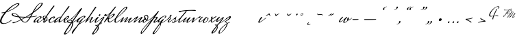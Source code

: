 SplineFontDB: 3.2
FontName: MrsSaintDelafield-Regular
FullName: Mrs Saint Delafield
FamilyName: Mrs Saint Delafield
Weight: Book
Copyright: Copyright (c) 2004 Alejandro Paul (sudtipos@sudtipos.com),\nwith Reserved Font Name "Mrs Saint Delafield"
Version: 1.001
ItalicAngle: 0
UnderlinePosition: -100
UnderlineWidth: 50
Ascent: 800
Descent: 200
InvalidEm: 0
sfntRevision: 0x00010000
LayerCount: 2
Layer: 0 1 "Back" 1
Layer: 1 1 "Fore" 0
XUID: [1021 359 1248094278 7667766]
StyleMap: 0x0040
FSType: 0
OS2Version: 2
OS2_WeightWidthSlopeOnly: 0
OS2_UseTypoMetrics: 0
CreationTime: 1322354140
ModificationTime: 1727966517
PfmFamily: 17
TTFWeight: 400
TTFWidth: 5
LineGap: 0
VLineGap: 0
Panose: 2 0 0 0 0 0 0 0 0 0
OS2TypoAscent: 906
OS2TypoAOffset: 0
OS2TypoDescent: -619
OS2TypoDOffset: 0
OS2TypoLinegap: 0
OS2WinAscent: 906
OS2WinAOffset: 0
OS2WinDescent: 619
OS2WinDOffset: 0
HheadAscent: 906
HheadAOffset: 0
HheadDescent: -619
HheadDOffset: 0
OS2SubXSize: 700
OS2SubYSize: 650
OS2SubXOff: 0
OS2SubYOff: 140
OS2SupXSize: 700
OS2SupYSize: 650
OS2SupXOff: 0
OS2SupYOff: 477
OS2StrikeYSize: 50
OS2StrikeYPos: 250
OS2CapHeight: 708
OS2XHeight: 224
OS2Vendor: 'SUDT'
OS2CodePages: 20000001.00000000
OS2UnicodeRanges: 80000027.5000004b.00000000.00000000
Lookup: 258 0 0 "'kern' Horizontal Kerning in Latin lookup 0" { "'kern' Horizontal Kerning in Latin lookup 0 subtable"  } ['kern' ('DFLT' <'dflt' > 'latn' <'dflt' > ) ]
DEI: 91125
TtTable: prep
PUSHW_1
 511
SCANCTRL
PUSHB_1
 4
SCANTYPE
EndTTInstrs
ShortTable: maxp 16
  1
  0
  238
  141
  7
  0
  0
  2
  0
  1
  1
  0
  64
  0
  0
  0
EndShort
LangName: 1033 "" "" "" "AlejandroPaul: Mrs Saint Delafield: 2004" "" "Version 1.001" "" "Mrs Saint Delafield is a trademark of Alejandro Paul." "Alejandro Paul" "Alejandro Paul" "" "http://www.sudtipos.com" "http://www.sudtipos.com" "This Font Software is licensed under the SIL Open Font License,+AA0A-Version 1.1. This license is available with a FAQ at:+AA0A-http://scripts.sil.org/OFL" "http://scripts.sil.org/OFL"
GaspTable: 1 65535 15 1
Encoding: UnicodeBmp
UnicodeInterp: none
NameList: AGL For New Fonts
DisplaySize: -48
AntiAlias: 1
FitToEm: 0
WinInfo: 0 29 12
BeginChars: 65538 57

StartChar: .notdef
Encoding: 65536 -1 0
Width: 200
GlyphClass: 1
Flags: W
LayerCount: 2
EndChar

StartChar: uni0000
Encoding: 0 0 1
Width: 1000
GlyphClass: 2
Flags: W
LayerCount: 2
EndChar

StartChar: nonmarkingreturn
Encoding: 65537 -1 2
Width: 333
GlyphClass: 2
Flags: W
LayerCount: 2
EndChar

StartChar: space
Encoding: 32 32 3
Width: 200
GlyphClass: 2
Flags: W
LayerCount: 2
EndChar

StartChar: C
Encoding: 67 67 4
Width: 428
GlyphClass: 2
Flags: W
LayerCount: 2
Fore
SplineSet
69 364 m 0,0,1
 122 364 122 364 185 381 c 1,2,3
 303 516 303 516 436.5 609.5 c 128,-1,4
 570 703 570 703 662 703 c 0,5,6
 708 703 708 703 708 680 c 0,7,8
 708 649 708 649 638 591 c 128,-1,9
 568 533 568 533 456 472 c 128,-1,10
 344 411 344 411 236 375 c 1,11,12
 155 281 155 281 105 193 c 128,-1,13
 55 105 55 105 55 48 c 0,14,15
 55 -32 55 -32 157 -32 c 0,16,17
 214 -32 214 -32 283 4 c 128,-1,18
 352 40 352 40 397 75 c 0,19,20
 407 82 407 82 414.5 82 c 128,-1,21
 422 82 422 82 422 74 c 0,22,23
 422 69 422 69 418 65 c 0,24,25
 371 31 371 31 334.5 9 c 128,-1,26
 298 -13 298 -13 239 -34.5 c 128,-1,27
 180 -56 180 -56 126 -56 c 0,28,29
 0 -56 0 -56 0 41 c 0,30,31
 0 158 0 158 162 354 c 1,32,33
 114 342 114 342 70 339 c 0,34,35
 58 341 58 341 58 352 c 128,-1,36
 58 363 58 363 69 364 c 0,0,1
631 675 m 0,37,38
 572 675 572 675 467.5 596.5 c 128,-1,39
 363 518 363 518 261 404 c 1,40,41
 354 437 354 437 448.5 490.5 c 128,-1,42
 543 544 543 544 600 591.5 c 128,-1,43
 657 639 657 639 657 661 c 0,44,45
 657 675 657 675 631 675 c 0,37,38
EndSplineSet
Kerns2: 19 -22 "'kern' Horizontal Kerning in Latin lookup 0 subtable" 17 -32 "'kern' Horizontal Kerning in Latin lookup 0 subtable" 14 -16 "'kern' Horizontal Kerning in Latin lookup 0 subtable" 13 -26 "'kern' Horizontal Kerning in Latin lookup 0 subtable" 11 81 "'kern' Horizontal Kerning in Latin lookup 0 subtable" 10 -21 "'kern' Horizontal Kerning in Latin lookup 0 subtable" 7 -27 "'kern' Horizontal Kerning in Latin lookup 0 subtable"
EndChar

StartChar: S
Encoding: 83 83 5
Width: 791
GlyphClass: 2
Flags: W
LayerCount: 2
Fore
SplineSet
325 99 m 1,0,1
 301 131 301 131 263 188 c 1,2,3
 0 214 0 214 0 298 c 0,4,5
 0 317 0 317 19.5 329 c 128,-1,6
 39 341 39 341 79 341 c 0,7,8
 179 341 179 341 278 214 c 1,9,10
 378 204 378 204 505 204 c 2,11,-1
 516 204 l 1,12,13
 644 281 644 281 754 359 c 1,14,15
 799 441 799 441 832 494.5 c 128,-1,16
 865 548 865 548 912 606 c 0,17,18
 1005 724 1005 724 1108 724 c 0,19,20
 1135 724 1135 724 1135 700 c 0,21,22
 1135 642 1135 642 1039 548 c 128,-1,23
 943 454 943 454 784 346 c 1,24,25
 736 254 736 254 712 212 c 1,26,27
 852 223 852 223 914 246 c 1,28,-1
 917 246 l 2,29,30
 921 246 921 246 921 240.5 c 128,-1,31
 921 235 921 235 914 225 c 1,32,33
 839 202 839 202 698 189 c 1,34,35
 644 96 644 96 593.5 44.5 c 128,-1,36
 543 -7 543 -7 492 -7 c 0,37,38
 410 -7 410 -7 337 84 c 1,39,40
 194 12 194 12 84 -26 c 0,41,42
 69 -31 69 -31 49.5 -31 c 128,-1,43
 30 -31 30 -31 30 -16 c 0,44,45
 30 -8 30 -8 38 -1.5 c 128,-1,46
 46 5 46 5 59 5 c 0,47,48
 139 5 139 5 325 99 c 1,0,1
516 179 m 1,49,50
 440 136 440 136 366 98 c 1,51,52
 433 15 433 15 488 15 c 0,53,54
 529 15 529 15 569.5 59 c 128,-1,55
 610 103 610 103 659 186 c 1,56,57
 598 181 598 181 516 179 c 1,49,50
1080 700 m 0,58,59
 1011 700 1011 700 941 608 c 0,60,61
 883 530 883 530 814 402 c 1,62,63
 940 495 940 495 1016 571.5 c 128,-1,64
 1092 648 1092 648 1092 690 c 0,65,66
 1092 700 1092 700 1080 700 c 0,58,59
48 302 m 0,67,68
 48 245 48 245 241 219 c 1,69,70
 163 323 163 323 84 323 c 0,71,72
 48 323 48 323 48 302 c 0,67,68
354 113 m 1,73,74
 416 146 416 146 473 179 c 1,75,-1
 469 179 l 2,76,77
 382 179 382 179 301 185 c 1,78,79
 339 132 339 132 354 113 c 1,73,74
727 308 m 1,80,81
 673 272 673 272 559 204 c 1,82,83
 636 206 636 206 672 209 c 1,84,85
 691 242 691 242 727 308 c 1,80,81
EndSplineSet
Kerns2: 25 67 "'kern' Horizontal Kerning in Latin lookup 0 subtable" 17 17 "'kern' Horizontal Kerning in Latin lookup 0 subtable" 16 42 "'kern' Horizontal Kerning in Latin lookup 0 subtable"
EndChar

StartChar: a
Encoding: 97 97 6
Width: 300
GlyphClass: 2
Flags: W
LayerCount: 2
Fore
SplineSet
215 120 m 0,0,1
 209 120 209 120 209 124.5 c 128,-1,2
 209 129 209 129 216 135 c 0,3,4
 249 162 249 162 249 184 c 0,5,6
 249 198 249 198 224 200 c 0,7,8
 179 199 179 199 116.5 135 c 128,-1,9
 54 71 54 71 54 39 c 0,10,11
 54 28 54 28 66.5 28 c 128,-1,12
 79 28 79 28 100 45 c 0,13,14
 119 57 119 57 171 105 c 0,15,16
 183 117 183 117 194 117 c 0,17,18
 208 117 208 117 208 104 c 0,19,20
 208 99 208 99 205 96 c 128,-1,21
 202 93 202 93 194 83.5 c 128,-1,22
 186 74 186 74 180 66 c 0,23,24
 162 40 162 40 162 32 c 0,25,26
 162 12 162 12 178 12 c 0,27,28
 199 12 199 12 257 50.5 c 128,-1,29
 315 89 315 89 363 128 c 2,30,-1
 411 166 l 2,31,32
 418 171 418 171 424 171 c 128,-1,33
 430 171 430 171 430 164 c 2,34,-1
 430 162 l 1,35,36
 353 97 353 97 267.5 40 c 128,-1,37
 182 -17 182 -17 155 -17 c 0,38,39
 123 -17 123 -17 123 17 c 0,40,41
 123 25 123 25 126 32 c 128,-1,42
 129 39 129 39 129 42 c 128,-1,43
 129 45 129 45 127 46 c 0,44,45
 124 46 124 46 88.5 19 c 128,-1,46
 53 -8 53 -8 26.5 -8 c 128,-1,47
 0 -8 0 -8 0 20 c 128,-1,48
 0 48 0 48 37.5 95.5 c 128,-1,49
 75 143 75 143 138 182 c 128,-1,50
 201 221 201 221 261 221 c 0,51,52
 275 221 275 221 284.5 214 c 128,-1,53
 294 207 294 207 294 192.5 c 128,-1,54
 294 178 294 178 265 149 c 128,-1,55
 236 120 236 120 215 120 c 0,0,1
EndSplineSet
Kerns2: 19 -1 "'kern' Horizontal Kerning in Latin lookup 0 subtable" 10 -8 "'kern' Horizontal Kerning in Latin lookup 0 subtable"
EndChar

StartChar: b
Encoding: 98 98 7
Width: 232
GlyphClass: 2
Flags: W
LayerCount: 2
Fore
SplineSet
340 162 m 1,0,-1
 363 162 l 1,1,2
 270 78 270 78 179 66 c 1,3,4
 157 34 157 34 127.5 11 c 128,-1,5
 98 -12 98 -12 78 -12 c 0,6,7
 54 -12 54 -12 54 16 c 128,-1,8
 54 44 54 44 79 96 c 1,9,10
 35 135 35 135 35 183 c 0,11,12
 35 209 35 209 53 225 c 128,-1,13
 71 241 71 241 104 241 c 128,-1,14
 137 241 137 241 157 231 c 1,15,16
 255 383 255 383 382 552 c 2,17,-1
 425 609 l 2,18,19
 435 620 435 620 445 620 c 0,20,21
 460 620 460 620 462 605 c 2,22,-1
 462 598 l 2,23,24
 462 596 462 596 457 589 c 0,25,26
 260 330 260 330 182 215 c 1,27,28
 208 189 208 189 208 154 c 128,-1,29
 208 119 208 119 191 85 c 1,30,31
 259 93 259 93 340 162 c 1,0,-1
65 181 m 0,32,33
 65 151 65 151 92 122 c 1,34,35
 111 157 111 157 147 214 c 1,36,37
 133 222 133 222 116 222 c 0,38,39
 65 222 65 222 65 181 c 0,32,33
115 103 m 1,40,41
 139 88 139 88 164 85 c 1,42,43
 182 117 182 117 182 144 c 128,-1,44
 182 171 182 171 168 193 c 1,45,46
 134 143 134 143 115 103 c 1,40,41
111 32 m 0,47,48
 128 32 128 32 152 65 c 1,49,50
 128 65 128 65 104 78 c 1,51,52
 99 61 99 61 99 53 c 0,53,54
 99 32 99 32 111 32 c 0,47,48
EndSplineSet
Kerns2: 7 -6 "'kern' Horizontal Kerning in Latin lookup 0 subtable"
EndChar

StartChar: c
Encoding: 99 99 8
Width: 244
GlyphClass: 2
Flags: W
LayerCount: 2
Fore
SplineSet
354 166 m 2,0,1
 362 171 362 171 367.5 171 c 128,-1,2
 373 171 373 171 373 164 c 2,3,-1
 373 162 l 1,4,5
 294 92 294 92 210 39 c 128,-1,6
 126 -14 126 -14 70 -14 c 0,7,8
 26 -14 26 -14 26 38.5 c 128,-1,9
 26 91 26 91 89.5 153 c 128,-1,10
 153 215 153 215 227 215 c 0,11,12
 249 213 249 213 254.5 208 c 128,-1,13
 260 203 260 203 260 194 c 128,-1,14
 260 185 260 185 241.5 161.5 c 128,-1,15
 223 138 223 138 208 138 c 0,16,17
 191 141 191 141 191 150 c 0,18,19
 191 154 191 154 200 163 c 0,20,21
 217 178 217 178 217 185 c 128,-1,22
 217 192 217 192 206 192 c 0,23,24
 171 191 171 191 118 134.5 c 128,-1,25
 65 78 65 78 65 41 c 0,26,27
 65 13 65 13 101.5 13 c 128,-1,28
 138 13 138 13 180 39 c 0,29,30
 254 84 254 84 329 146 c 2,31,-1
 354 166 l 2,0,1
EndSplineSet
Kerns2: 23 -2 "'kern' Horizontal Kerning in Latin lookup 0 subtable" 19 -2 "'kern' Horizontal Kerning in Latin lookup 0 subtable"
EndChar

StartChar: d
Encoding: 100 100 9
Width: 276
GlyphClass: 2
Flags: W
LayerCount: 2
Fore
SplineSet
184 143 m 2,0,-1
 216 192 l 1,1,2
 213 193 213 193 210 193 c 0,3,4
 168 193 168 193 100 129 c 128,-1,5
 32 65 32 65 32 39 c 0,6,7
 32 32 32 32 40 32 c 0,8,9
 65 32 65 32 116 74.5 c 128,-1,10
 167 117 167 117 184 143 c 2,0,-1
407 162 m 1,11,12
 199 -6 199 -6 155 -6 c 0,13,14
 138 -6 138 -6 138 14 c 128,-1,15
 138 34 138 34 153 81 c 0,16,17
 153 82 153 82 151 82 c 0,18,19
 36 -13 36 -13 -2 -13 c 0,20,21
 -28 -13 -28 -13 -28 6 c 0,22,23
 -28 48 -28 48 62.5 129 c 128,-1,24
 153 210 153 210 207 210 c 0,25,26
 214 210 214 210 222 200 c 1,27,28
 245 234 245 234 480 569 c 0,29,30
 505 600 505 600 520.5 600 c 128,-1,31
 536 600 536 600 536 590 c 0,32,33
 536 565 536 565 364 354 c 0,34,35
 300 274 300 274 246.5 187.5 c 128,-1,36
 193 101 193 101 193 56 c 0,37,38
 193 37 193 37 204 37 c 0,39,40
 217 37 217 37 250 60 c 0,41,42
 318 109 318 109 369 150 c 2,43,-1
 388 166 l 2,44,45
 395 171 395 171 401 171 c 128,-1,46
 407 171 407 171 407 164 c 2,47,-1
 407 162 l 1,11,12
EndSplineSet
Kerns2:
EndChar

StartChar: e
Encoding: 101 101 10
Width: 258
GlyphClass: 2
Flags: W
LayerCount: 2
Fore
SplineSet
369 166 m 2,0,1
 376 171 376 171 382 171 c 128,-1,2
 388 171 388 171 388 164 c 2,3,-1
 388 162 l 1,4,5
 284 76 284 76 215 33 c 128,-1,6
 146 -10 146 -10 90 -10 c 0,7,8
 45 -10 45 -10 45 34 c 0,9,10
 45 99 45 99 111 167.5 c 128,-1,11
 177 236 177 236 222 236 c 0,12,13
 247 236 247 236 247 208 c 0,14,15
 242 153 242 153 89 60 c 1,16,-1
 89 50 l 2,17,18
 89 17 89 17 123.5 17 c 128,-1,19
 158 17 158 17 198 40 c 0,20,21
 276 86 276 86 344 145 c 2,22,-1
 369 166 l 2,0,1
196 205 m 0,23,24
 174 205 174 205 139.5 168 c 128,-1,25
 105 131 105 131 93 84 c 1,26,27
 141 113 141 113 174 145.5 c 128,-1,28
 207 178 207 178 207 191.5 c 128,-1,29
 207 205 207 205 196 205 c 0,23,24
EndSplineSet
Kerns2:
EndChar

StartChar: f
Encoding: 102 102 11
Width: 263
GlyphClass: 2
Flags: W
LayerCount: 2
Fore
SplineSet
-24.5 15.5 m 128,-1,1
 3 -3 3 -3 28.5 -3 c 128,-1,2
 54 -3 54 -3 72 0 c 1,3,-1
 93 28 l 1,4,5
 64 80 64 80 0 80 c 0,6,7
 -22 80 -22 80 -37 72.5 c 128,-1,8
 -52 65 -52 65 -52 49.5 c 128,-1,0
 -52 34 -52 34 -24.5 15.5 c 128,-1,1
108 -37 m 0,9,10
 108 -29 108 -29 106 -15 c 1,11,12
 -141 -366 -141 -366 -141 -400 c 0,13,14
 -141 -409 -141 -409 -129 -409 c 0,15,16
 -84 -409 -84 -409 -27.5 -346.5 c 128,-1,17
 29 -284 29 -284 68.5 -195.5 c 128,-1,18
 108 -107 108 -107 108 -37 c 0,9,10
393 162 m 1,19,20
 239 34 239 34 142 -2 c 1,21,22
 145 -16 145 -16 145 -31 c 0,23,24
 145 -89 145 -89 113.5 -162.5 c 128,-1,25
 82 -236 82 -236 36 -298 c 128,-1,26
 -10 -360 -10 -360 -64.5 -402.5 c 128,-1,27
 -119 -445 -119 -445 -162 -445 c 0,28,29
 -191 -445 -191 -445 -191 -422 c 0,30,31
 -191 -377 -191 -377 55 -25 c 1,32,33
 40 -26 40 -26 34 -26 c 0,34,35
 -17 -26 -17 -26 -47 -5 c 128,-1,36
 -77 16 -77 16 -77 41.5 c 128,-1,37
 -77 67 -77 67 -52.5 82 c 128,-1,38
 -28 97 -28 97 8 97 c 0,39,40
 73 97 73 97 112 55 c 1,41,-1
 339 366 l 2,42,43
 339 368 339 368 336 368 c 0,44,45
 249 276 249 276 183.5 213 c 128,-1,46
 118 150 118 150 96 133 c 2,47,-1
 74 116 l 1,48,-1
 69 131 l 1,49,50
 145 193 145 193 210 259 c 128,-1,51
 275 325 275 325 302 360 c 2,52,-1
 329 395 l 2,53,54
 398 482 398 482 414 500 c 0,55,56
 439 527 439 527 453 527 c 128,-1,57
 467 527 467 527 467 510 c 0,58,59
 467 495 467 495 408 410 c 128,-1,60
 349 325 349 325 316 278 c 0,61,62
 213 133 213 133 188 100 c 2,63,-1
 134 24 l 1,64,-1
 137 16 l 1,65,66
 212 43 212 43 301 109 c 2,67,-1
 374 166 l 2,68,69
 382 171 382 171 387.5 171 c 128,-1,70
 393 171 393 171 393 164 c 2,71,-1
 393 162 l 1,19,20
EndSplineSet
Kerns2:
EndChar

StartChar: g
Encoding: 103 103 12
Width: 297
GlyphClass: 2
Flags: W
LayerCount: 2
Fore
SplineSet
409 166 m 2,0,1
 416 171 416 171 422 171 c 128,-1,2
 428 171 428 171 428 164 c 2,3,-1
 428 162 l 1,4,5
 331 82 331 82 276 46 c 2,6,-1
 76 -84 l 1,7,-1
 14 -171 l 2,8,9
 -130 -368 -130 -368 -130 -383 c 1,10,11
 -146 -418 -146 -418 -161 -418 c 0,12,13
 -180 -418 -180 -418 -180 -393 c 128,-1,14
 -180 -368 -180 -368 -155.5 -326 c 128,-1,15
 -131 -284 -131 -284 -107 -258 c 2,16,-1
 -12 -158 l 1,17,18
 0 -139 0 -139 37 -88 c 128,-1,19
 74 -37 74 -37 86 -20 c 2,20,-1
 129 44 l 1,21,-1
 131 48 l 2,22,23
 131 50 131 50 129 50 c 0,24,25
 70 1 70 1 31 1 c 128,-1,26
 -8 1 -8 1 -8 23.5 c 128,-1,27
 -8 46 -8 46 22 83 c 128,-1,28
 52 120 52 120 94.5 155 c 128,-1,29
 137 190 137 190 188.5 215.5 c 128,-1,30
 240 241 240 241 279.5 241 c 128,-1,31
 319 241 319 241 319 213 c 0,32,33
 319 193 319 193 281.5 165 c 128,-1,34
 244 137 244 137 235.5 137 c 128,-1,35
 227 137 227 137 227 141 c 0,36,37
 227 147 227 147 235 152 c 0,38,39
 269 176 269 176 269 197.5 c 128,-1,40
 269 219 269 219 251 219 c 0,41,42
 207 219 207 219 128.5 144.5 c 128,-1,43
 50 70 50 70 50 39 c 0,44,45
 50 30 50 30 64.5 30 c 128,-1,46
 79 30 79 30 114 53.5 c 128,-1,47
 149 77 149 77 167 99 c 2,48,-1
 194 133 l 2,49,50
 199 140 199 140 207 140 c 128,-1,51
 215 140 215 140 221 135 c 128,-1,52
 227 130 227 130 227 125 c 2,53,-1
 106 -43 l 1,54,-1
 254 50 l 2,55,56
 320 90 320 90 386 146 c 2,57,-1
 409 166 l 2,0,1
EndSplineSet
Kerns2: 19 1 "'kern' Horizontal Kerning in Latin lookup 0 subtable"
EndChar

StartChar: h
Encoding: 104 104 13
Width: 323
GlyphClass: 2
Flags: W
LayerCount: 2
Fore
SplineSet
436 167 m 2,0,1
 443 172 443 172 449 172 c 128,-1,2
 455 172 455 172 455 166 c 2,3,-1
 455 163 l 1,4,5
 376 97 376 97 300 45 c 1,6,7
 224 -13 224 -13 194.5 -13 c 128,-1,8
 165 -13 165 -13 165 11 c 0,9,10
 165 37 165 37 203 99 c 128,-1,11
 241 161 241 161 241 165.5 c 128,-1,12
 241 170 241 170 237 170 c 0,13,14
 224 170 224 170 157.5 112.5 c 128,-1,15
 91 55 91 55 41 6 c 0,16,17
 22 -11 22 -11 14.5 -11 c 128,-1,18
 7 -11 7 -11 7 0 c 128,-1,19
 7 11 7 11 20 28 c 2,20,-1
 369 560 l 2,21,22
 380 577 380 577 398.5 577 c 128,-1,23
 417 577 417 577 417 565 c 0,24,25
 417 558 417 558 411.5 550 c 128,-1,26
 406 542 406 542 344 454.5 c 128,-1,27
 282 367 282 367 272.5 351 c 128,-1,28
 263 335 263 335 185.5 219 c 128,-1,29
 108 103 108 103 103.5 96.5 c 128,-1,30
 99 90 99 90 99 86 c 128,-1,31
 99 82 99 82 102.5 82 c 128,-1,32
 106 82 106 82 107 83 c 0,33,34
 139 115 139 115 194.5 157.5 c 128,-1,35
 250 200 250 200 271 200 c 0,36,37
 279 200 279 200 285 194.5 c 128,-1,38
 291 189 291 189 291 176.5 c 128,-1,39
 291 164 291 164 252 108.5 c 128,-1,40
 213 53 213 53 213 36.5 c 128,-1,41
 213 20 213 20 223.5 20 c 128,-1,42
 234 20 234 20 276 48 c 0,43,44
 351 98 351 98 414 149 c 2,45,-1
 436 167 l 2,0,1
EndSplineSet
Kerns2:
EndChar

StartChar: i
Encoding: 105 105 14
Width: 188
GlyphClass: 2
Flags: W
LayerCount: 2
Fore
SplineSet
234.5 296 m 128,-1,1
 240 290 240 290 240 279 c 128,-1,2
 240 268 240 268 225 251 c 128,-1,3
 210 234 210 234 199 234 c 128,-1,4
 188 234 188 234 183 240.5 c 128,-1,5
 178 247 178 247 178 255.5 c 128,-1,6
 178 264 178 264 194 283 c 128,-1,7
 210 302 210 302 219.5 302 c 128,-1,0
 229 302 229 302 234.5 296 c 128,-1,1
302 167 m 2,8,9
 310 172 310 172 314.5 172 c 128,-1,10
 319 172 319 172 319 166 c 2,11,-1
 319 163 l 1,12,13
 323 163 323 163 265.5 119 c 128,-1,14
 208 75 208 75 142.5 31 c 128,-1,15
 77 -13 77 -13 60 -13 c 0,16,17
 31 -13 31 -13 31 11 c 0,18,19
 31 40 31 40 81 120.5 c 128,-1,20
 131 201 131 201 154 201 c 0,21,22
 171 201 171 201 171 188 c 128,-1,23
 171 175 171 175 125 117 c 128,-1,24
 79 59 79 59 79 34 c 0,25,26
 79 20 79 20 89.5 20 c 128,-1,27
 100 20 100 20 142 48 c 0,28,29
 217 98 217 98 280 149 c 2,30,-1
 302 167 l 2,8,9
EndSplineSet
Kerns2:
EndChar

StartChar: j
Encoding: 106 106 15
Width: 186
GlyphClass: 2
Flags: W
LayerCount: 2
Fore
SplineSet
-82 -111 m 1,0,1
 -71 -116 -71 -116 -63 -121 c 1,2,3
 -57 -109 -57 -109 -49 -101 c 1,4,5
 -70 -107 -70 -107 -81 -109 c 0,6,7
 -81 -110 -81 -110 -82 -111 c 1,0,1
234.5 296 m 128,-1,9
 240 290 240 290 240 279 c 128,-1,10
 240 268 240 268 225 251 c 128,-1,11
 210 234 210 234 199 234 c 128,-1,12
 188 234 188 234 183 240.5 c 128,-1,13
 178 247 178 247 178 255.5 c 128,-1,14
 178 264 178 264 194 283 c 128,-1,15
 210 302 210 302 219.5 302 c 128,-1,8
 229 302 229 302 234.5 296 c 128,-1,9
-54 -195 m 0,16,17
 -54 -181 -54 -181 -57 -169 c 1,18,19
 -214 -382 -214 -382 -214 -402 c 0,20,21
 -214 -411 -214 -411 -206 -411 c 0,22,23
 -186 -411 -186 -411 -149.5 -376.5 c 128,-1,24
 -113 -342 -113 -342 -83.5 -289.5 c 128,-1,25
 -54 -237 -54 -237 -54 -195 c 0,16,17
-76 -139 m 1,26,27
 -101 -114 -101 -114 -143 -114 c 0,28,29
 -156 -112 -156 -112 -156 -103 c 0,30,31
 -155 -95 -155 -95 -144 -95 c 0,32,33
 -142 -95 -142 -95 -112 -98 c 0,34,35
 -86 -98 -86 -98 -35 -81 c 1,36,-1
 132 152 l 2,37,38
 134 155 134 155 134 158.5 c 128,-1,39
 134 162 134 162 131 162 c 128,-1,40
 128 162 128 162 125 159 c 2,41,-1
 73 116 l 1,42,-1
 69 131 l 1,43,-1
 120 174 l 1,44,45
 156 210 156 210 170 210 c 0,46,47
 175 210 175 210 180 205.5 c 128,-1,48
 185 201 185 201 185 193 c 0,49,50
 185 164 185 164 28 -52 c 1,51,52
 68 -30 68 -30 85 -7 c 0,53,54
 89 -2 89 -2 95 -2 c 128,-1,55
 101 -2 101 -2 101 -9 c 0,56,57
 101 -42 101 -42 8 -80 c 1,58,-1
 -38 -143 l 1,59,60
 -20 -165 -20 -165 -20 -206 c 128,-1,61
 -20 -247 -20 -247 -61 -306.5 c 128,-1,62
 -102 -366 -102 -366 -153 -405 c 128,-1,63
 -204 -444 -204 -444 -233 -444 c 128,-1,64
 -262 -444 -262 -444 -262 -418 c 0,65,66
 -262 -399 -262 -399 -76 -139 c 1,26,27
EndSplineSet
Kerns2: 42 -26 "'kern' Horizontal Kerning in Latin lookup 0 subtable" 30 -38 "'kern' Horizontal Kerning in Latin lookup 0 subtable" 29 -27 "'kern' Horizontal Kerning in Latin lookup 0 subtable" 28 -26 "'kern' Horizontal Kerning in Latin lookup 0 subtable" 25 -21 "'kern' Horizontal Kerning in Latin lookup 0 subtable" 24 -21 "'kern' Horizontal Kerning in Latin lookup 0 subtable" 23 -9 "'kern' Horizontal Kerning in Latin lookup 0 subtable" 18 -20 "'kern' Horizontal Kerning in Latin lookup 0 subtable" 17 -20 "'kern' Horizontal Kerning in Latin lookup 0 subtable" 10 -37 "'kern' Horizontal Kerning in Latin lookup 0 subtable"
EndChar

StartChar: k
Encoding: 107 107 16
Width: 318
GlyphClass: 2
Flags: W
LayerCount: 2
Fore
SplineSet
335 281 m 0,0,1
 335 290 335 290 322.5 290 c 128,-1,2
 310 290 310 290 273 263.5 c 128,-1,3
 236 237 236 237 206 210 c 2,4,-1
 177 184 l 2,5,6
 177 182 177 182 183 182 c 0,7,8
 193 182 193 182 196 166.5 c 128,-1,9
 199 151 199 151 207 151 c 0,10,11
 233 151 233 151 284 204 c 128,-1,12
 335 257 335 257 335 281 c 0,0,1
430 166 m 2,13,14
 437 171 437 171 443 171 c 128,-1,15
 449 171 449 171 449 164 c 2,16,-1
 449 162 l 1,17,18
 370 92 370 92 291 42 c 1,19,20
 232 -2 232 -2 195.5 -2 c 128,-1,21
 159 -2 159 -2 144.5 25 c 128,-1,22
 130 52 130 52 130 81.5 c 128,-1,23
 130 111 130 111 136 122 c 128,-1,24
 142 133 142 133 142 135.5 c 128,-1,25
 142 138 142 138 136 138 c 0,26,27
 127 138 127 138 74 69 c 128,-1,28
 21 0 21 0 15 0 c 128,-1,29
 9 0 9 0 3.5 3.5 c 128,-1,30
 -2 7 -2 7 -2 13 c 128,-1,31
 -2 19 -2 19 12.5 42 c 128,-1,32
 27 65 27 65 107 177 c 128,-1,33
 187 289 187 289 190 294.5 c 128,-1,34
 193 300 193 300 193 302 c 128,-1,35
 193 304 193 304 189.5 304 c 128,-1,36
 186 304 186 304 184 302.5 c 128,-1,37
 182 301 182 301 154 282 c 0,38,39
 91 239 91 239 67 239 c 128,-1,40
 43 239 43 239 43 258 c 0,41,42
 43 274 43 274 53.5 286 c 128,-1,43
 64 298 64 298 77 298 c 0,44,45
 83 298 83 298 87 284.5 c 128,-1,46
 91 271 91 271 100 271 c 128,-1,47
 109 271 109 271 122 278 c 128,-1,48
 135 285 135 285 148.5 295 c 128,-1,49
 162 305 162 305 179.5 319.5 c 128,-1,50
 197 334 197 334 208 344 c 0,51,52
 241 374 241 374 248 381 c 0,53,54
 267 413 267 413 392 564 c 0,55,56
 407 583 407 583 421.5 583 c 128,-1,57
 436 583 436 583 436 576 c 128,-1,58
 436 569 436 569 431 562.5 c 128,-1,59
 426 556 426 556 356 465.5 c 128,-1,60
 286 375 286 375 215 280.5 c 128,-1,61
 144 186 144 186 144 180 c 128,-1,62
 144 174 144 174 149 174 c 0,63,64
 164 190 164 190 187.5 213.5 c 128,-1,65
 211 237 211 237 268 276.5 c 128,-1,66
 325 316 325 316 358.5 316 c 128,-1,67
 392 316 392 316 392 298 c 0,68,69
 392 265 392 265 315 200 c 128,-1,70
 238 135 238 135 208 135 c 1,71,-1
 189 139 l 2,72,73
 180 139 180 139 174 123.5 c 128,-1,74
 168 108 168 108 168 88 c 0,75,76
 168 27 168 27 214 27 c 0,77,78
 238 27 238 27 268 46 c 0,79,80
 332 85 332 85 405 146 c 2,81,-1
 430 166 l 2,13,14
EndSplineSet
Kerns2:
EndChar

StartChar: l
Encoding: 108 108 17
Width: 242
GlyphClass: 2
Flags: W
LayerCount: 2
Fore
SplineSet
353 166 m 2,0,1
 360 171 360 171 366 171 c 128,-1,2
 372 171 372 171 372 164 c 2,3,-1
 372 162 l 1,4,5
 268 76 268 76 214 42 c 1,6,7
 144 -11 144 -11 96 -11 c 0,8,9
 54 -11 54 -11 54 39 c 0,10,11
 54 106 54 106 140.5 237.5 c 128,-1,12
 227 369 227 369 335 474 c 128,-1,13
 443 579 443 579 498 579 c 0,14,15
 523 579 523 579 523 557 c 0,16,17
 523 502 523 502 391.5 375.5 c 128,-1,18
 260 249 260 249 133 160 c 1,19,20
 96 89 96 89 96 52 c 128,-1,21
 96 15 96 15 122 15 c 128,-1,22
 148 15 148 15 190 45 c 1,23,24
 261 87 261 87 328 145 c 2,25,-1
 353 166 l 2,0,1
473 547 m 0,26,27
 431 547 431 547 324 426 c 128,-1,28
 217 305 217 305 147 184 c 1,29,30
 262 266 262 266 372 384.5 c 128,-1,31
 482 503 482 503 482 538 c 0,32,33
 482 547 482 547 473 547 c 0,26,27
EndSplineSet
Kerns2: 49 78 "'kern' Horizontal Kerning in Latin lookup 0 subtable" 46 78 "'kern' Horizontal Kerning in Latin lookup 0 subtable"
EndChar

StartChar: m
Encoding: 109 109 18
Width: 457
GlyphClass: 2
Flags: W
LayerCount: 2
Fore
SplineSet
117 174 m 2,0,-1
 115 185 l 2,1,2
 115 190 115 190 136 190 c 0,3,4
 148 190 148 190 148 175 c 128,-1,5
 148 160 148 160 113.5 108.5 c 128,-1,6
 79 57 79 57 79 55 c 128,-1,7
 79 53 79 53 83 53 c 128,-1,8
 87 53 87 53 175.5 123 c 128,-1,9
 264 193 264 193 282 193 c 128,-1,10
 300 193 300 193 300 180.5 c 128,-1,11
 300 168 300 168 290 152.5 c 128,-1,12
 280 137 280 137 248 96.5 c 128,-1,13
 216 56 216 56 214 53 c 128,-1,14
 212 50 212 50 212 46 c 128,-1,15
 212 42 212 42 218.5 42 c 128,-1,16
 225 42 225 42 317 110 c 128,-1,17
 409 178 409 178 422 178 c 128,-1,18
 435 178 435 178 435 167 c 0,19,20
 435 147 435 147 391 97 c 128,-1,21
 347 47 347 47 347 33.5 c 128,-1,22
 347 20 347 20 357.5 20 c 128,-1,23
 368 20 368 20 410 48 c 0,24,25
 485 98 485 98 548 149 c 2,26,-1
 570 167 l 2,27,28
 578 172 578 172 583.5 172 c 128,-1,29
 589 172 589 172 589 166 c 2,30,-1
 589 163 l 1,31,32
 378 -13 378 -13 328 -13 c 0,33,34
 299 -13 299 -13 299 11 c 0,35,36
 299 31 299 31 328 70 c 128,-1,37
 357 109 357 109 357 112.5 c 128,-1,38
 357 116 357 116 354.5 116 c 128,-1,39
 352 116 352 116 272.5 59 c 128,-1,40
 193 2 193 2 178 2 c 0,41,42
 171 2 171 2 166 7.5 c 128,-1,43
 161 13 161 13 161 19 c 0,44,45
 161 37 161 37 204 92 c 0,46,47
 247 146 247 146 247 151 c 256,48,49
 247 156 247 156 241 156 c 0,50,51
 234 156 234 156 99 46 c 2,52,-1
 49 6 l 2,53,54
 36 -5 36 -5 29.5 -5 c 128,-1,55
 23 -5 23 -5 17 -1.5 c 128,-1,56
 11 2 11 2 11 9 c 128,-1,57
 11 16 11 16 28.5 43 c 128,-1,58
 46 70 46 70 74 109 c 0,59,60
 117 167 117 167 117 174 c 2,0,-1
EndSplineSet
Kerns2:
EndChar

StartChar: n
Encoding: 110 110 19
Width: 386
GlyphClass: 2
Flags: W
LayerCount: 2
Fore
SplineSet
518 163 m 1,0,1
 307 -13 307 -13 257 -13 c 0,2,3
 228 -13 228 -13 228 11 c 128,-1,4
 228 35 228 35 249.5 68 c 128,-1,5
 271 101 271 101 292.5 126.5 c 128,-1,6
 314 152 314 152 314 157 c 128,-1,7
 314 162 314 162 311 162 c 0,8,9
 218 100 218 100 200.5 86 c 128,-1,10
 183 72 183 72 143.5 40 c 128,-1,11
 104 8 104 8 92 0 c 128,-1,12
 80 -8 80 -8 66 -8 c 256,13,14
 52 -8 52 -8 52 4 c 0,15,16
 52 18 52 18 108 92 c 0,17,18
 162 166 162 166 162 175 c 0,19,20
 162 177 162 177 158.5 177 c 128,-1,21
 155 177 155 177 72 116 c 1,22,-1
 68 131 l 1,23,24
 139 188 139 188 164 204 c 128,-1,25
 189 220 189 220 204.5 220 c 128,-1,26
 220 220 220 220 220 205 c 0,27,28
 220 195 220 195 163.5 123.5 c 128,-1,29
 107 52 107 52 107 46.5 c 128,-1,30
 107 41 107 41 110.5 41 c 128,-1,31
 114 41 114 41 224.5 121.5 c 128,-1,32
 335 202 335 202 359 202 c 0,33,34
 366 202 366 202 372.5 196.5 c 128,-1,35
 379 191 379 191 379 186 c 0,36,37
 379 174 379 174 326 106.5 c 128,-1,38
 273 39 273 39 273 30 c 128,-1,39
 273 21 273 21 285.5 21 c 128,-1,40
 298 21 298 21 339 48 c 0,41,42
 414 97 414 97 477 149 c 2,43,-1
 499 167 l 2,44,45
 506 172 506 172 512 172 c 128,-1,46
 518 172 518 172 518 166 c 2,47,-1
 518 163 l 1,0,1
EndSplineSet
Kerns2: 11 1 "'kern' Horizontal Kerning in Latin lookup 0 subtable"
EndChar

StartChar: o
Encoding: 111 111 20
Width: 231
GlyphClass: 2
Flags: W
LayerCount: 2
Fore
SplineSet
189 86 m 0,0,1
 245 86 245 86 323 149 c 1,2,-1
 340 144 l 1,3,4
 242 62 242 62 171 62 c 0,5,6
 163 62 163 62 159 63 c 0,7,8
 132 30 132 30 100 9.5 c 128,-1,9
 68 -11 68 -11 44 -11 c 0,10,11
 6 -11 6 -11 6 31.5 c 128,-1,12
 6 74 6 74 77 145 c 1,13,14
 65 174 65 174 65 206 c 128,-1,15
 65 238 65 238 88 258 c 128,-1,16
 111 278 111 278 141.5 278 c 128,-1,17
 172 278 172 278 193 258 c 128,-1,18
 214 238 214 238 214 201 c 0,19,20
 214 144 214 144 177 87 c 1,21,22
 181 86 181 86 189 86 c 0,0,1
157 96 m 1,23,24
 188 148 188 148 188 184.5 c 128,-1,25
 188 221 188 221 170 238.5 c 128,-1,26
 152 256 152 256 135 256 c 0,27,28
 100 256 100 256 100 220 c 128,-1,29
 100 184 100 184 116 148.5 c 128,-1,30
 132 113 132 113 157 96 c 1,23,24
47 37 m 0,31,32
 47 17 47 17 73 17 c 128,-1,33
 99 17 99 17 139 70 c 1,34,35
 112 84 112 84 91 119 c 1,36,37
 47 71 47 71 47 37 c 0,31,32
EndSplineSet
Kerns2: 31 2 "'kern' Horizontal Kerning in Latin lookup 0 subtable" 18 -10 "'kern' Horizontal Kerning in Latin lookup 0 subtable"
EndChar

StartChar: p
Encoding: 112 112 21
Width: 336
GlyphClass: 2
Flags: W
LayerCount: 2
Fore
SplineSet
468 163 m 1,0,1
 257 -13 257 -13 207 -13 c 0,2,3
 178 -13 178 -13 178 10.5 c 128,-1,4
 178 34 178 34 233 98.5 c 128,-1,5
 288 163 288 163 288 181 c 0,6,7
 286 183 286 183 284 183 c 0,8,9
 256 183 256 183 194 140 c 1,10,11
 -208 -423 -208 -423 -263 -423 c 0,12,13
 -274 -423 -274 -423 -281.5 -415.5 c 128,-1,14
 -289 -408 -289 -408 -289 -393 c 0,15,16
 -289 -324 -289 -324 -153 -162 c 128,-1,17
 -17 0 -17 0 126 111 c 1,18,-1
 214 239 l 1,19,-1
 214 240 l 2,20,21
 214 243 214 243 210 243 c 0,22,23
 190 208 190 208 102 138 c 2,24,-1
 73 116 l 1,25,-1
 69 131 l 1,26,27
 145 193 145 193 210 259 c 128,-1,28
 275 325 275 325 302 360 c 2,29,-1
 329 395 l 2,30,31
 343 414 343 414 360 414 c 128,-1,32
 377 414 377 414 377 404 c 0,33,34
 377 400 377 400 374.5 397 c 128,-1,35
 372 394 372 394 351.5 364.5 c 128,-1,36
 331 335 331 335 291 278.5 c 128,-1,37
 251 222 251 222 216 172 c 1,38,39
 274 205 274 205 303.5 205 c 128,-1,40
 333 205 333 205 333 193 c 0,41,42
 333 153 333 153 253 70 c 0,43,44
 226 42 226 42 226 33.5 c 128,-1,45
 226 25 226 25 240.5 25 c 128,-1,46
 255 25 255 25 292 50 c 0,47,48
 365 99 365 99 427 149 c 2,49,-1
 449 167 l 2,50,51
 456 172 456 172 462 172 c 128,-1,52
 468 172 468 172 468 166 c 2,53,-1
 468 163 l 1,0,1
-250 -390 m 0,54,55
 -219 -390 -219 -390 93 62 c 1,56,57
 -39 -50 -39 -50 -147.5 -182.5 c 128,-1,58
 -256 -315 -256 -315 -256 -384 c 0,59,60
 -256 -390 -256 -390 -250 -390 c 0,54,55
EndSplineSet
Kerns2:
EndChar

StartChar: q
Encoding: 113 113 22
Width: 308
GlyphClass: 2
Flags: W
LayerCount: 2
Fore
SplineSet
419 166 m 2,0,1
 426 171 426 171 432 171 c 128,-1,2
 438 171 438 171 438 164 c 2,3,-1
 438 162 l 1,4,5
 349 88 349 88 271.5 36 c 128,-1,6
 194 -16 194 -16 139 -16 c 0,7,8
 134 -17 134 -17 134 -29 c 0,9,10
 134 -84 134 -84 80.5 -182.5 c 128,-1,11
 27 -281 27 -281 -42 -357.5 c 128,-1,12
 -111 -434 -111 -434 -150 -434 c 0,13,14
 -161 -434 -161 -434 -170 -425.5 c 128,-1,15
 -179 -417 -179 -417 -179 -406 c 0,16,17
 -179 -387 -179 -387 -70 -235 c 128,-1,18
 39 -83 39 -83 127 33 c 0,19,20
 128 35 128 35 128 38 c 128,-1,21
 128 41 128 41 124 41 c 0,22,23
 75 -2 75 -2 33 -2 c 0,24,25
 5 -2 5 -2 5 21 c 0,26,27
 5 53 5 53 49 106 c 128,-1,28
 93 159 93 159 162.5 203 c 128,-1,29
 232 247 232 247 291 247 c 0,30,31
 322 247 322 247 322 225.5 c 128,-1,32
 322 204 322 204 292 173.5 c 128,-1,33
 262 143 262 143 241 143 c 0,34,35
 237 143 237 143 237 149.5 c 128,-1,36
 237 156 237 156 250 163 c 128,-1,37
 263 170 263 170 275 185 c 128,-1,38
 287 200 287 200 287 211 c 0,39,40
 287 226 287 226 267 226 c 0,41,42
 219 226 219 226 138.5 152 c 128,-1,43
 58 78 58 78 58 43 c 0,44,45
 58 30 58 30 78.5 30 c 128,-1,46
 99 30 99 30 176 97 c 0,47,48
 196 117 196 117 202.5 118 c 128,-1,49
 209 119 209 119 219 119 c 128,-1,50
 229 119 229 119 228.5 108.5 c 128,-1,51
 228 98 228 98 191.5 56.5 c 128,-1,52
 155 15 155 15 155 11.5 c 128,-1,53
 155 8 155 8 159 7 c 0,54,55
 179 7 179 7 205 17.5 c 128,-1,56
 231 28 231 28 247 38 c 2,57,-1
 263 49 l 2,58,59
 319 85 319 85 396 147 c 2,60,-1
 419 166 l 2,0,1
-129 -389 m 0,61,62
 -129 -397 -129 -397 -123 -397 c 0,63,64
 -108 -397 -108 -397 -70.5 -360 c 128,-1,65
 -33 -323 -33 -323 5.5 -272.5 c 128,-1,66
 44 -222 44 -222 74 -162.5 c 128,-1,67
 104 -103 104 -103 104 -65 c 0,68,69
 104 -59 104 -59 102 -59 c 0,70,71
 88 -59 88 -59 -20.5 -212.5 c 128,-1,72
 -129 -366 -129 -366 -129 -389 c 0,61,62
EndSplineSet
Kerns2:
EndChar

StartChar: r
Encoding: 114 114 23
Width: 221
GlyphClass: 2
Flags: W
LayerCount: 2
Fore
SplineSet
333 166 m 2,0,1
 340 171 340 171 346 171 c 128,-1,2
 352 171 352 171 352 164 c 2,3,-1
 352 162 l 1,4,5
 277 102 277 102 204 49.5 c 128,-1,6
 131 -3 131 -3 97 -3 c 0,7,8
 72 -3 72 -3 72 24 c 128,-1,9
 72 51 72 51 96 78 c 128,-1,10
 120 105 120 105 143.5 125 c 128,-1,11
 167 145 167 145 167 151.5 c 128,-1,12
 167 158 167 158 159.5 166.5 c 128,-1,13
 152 175 152 175 147 178 c 1,14,15
 130 161 130 161 73 116 c 1,16,-1
 69 131 l 1,17,18
 132 181 132 181 142 198 c 1,19,-1
 142 207 l 2,20,21
 142 232 142 232 147 241 c 128,-1,22
 152 250 152 250 171 266 c 128,-1,23
 190 282 190 282 197 282 c 128,-1,24
 204 282 204 282 209.5 277 c 128,-1,25
 215 272 215 272 215 267 c 128,-1,26
 215 262 215 262 211.5 255.5 c 128,-1,27
 208 249 208 249 204.5 244.5 c 128,-1,28
 201 240 201 240 195 233.5 c 128,-1,29
 189 227 189 227 187.5 224.5 c 128,-1,30
 186 222 186 222 184.5 216 c 128,-1,31
 183 210 183 210 178 206 c 128,-1,32
 173 202 173 202 173 196 c 128,-1,33
 173 190 173 190 181 169.5 c 128,-1,34
 189 149 189 149 189 139.5 c 128,-1,35
 189 130 189 130 152 94.5 c 128,-1,36
 115 59 115 59 115 37 c 0,37,38
 115 25 115 25 126 25 c 0,39,40
 140 25 140 25 178 50 c 2,41,-1
 190 58 l 2,42,43
 255 103 255 103 312 149 c 2,44,-1
 333 166 l 2,0,1
EndSplineSet
Kerns2: 11 1 "'kern' Horizontal Kerning in Latin lookup 0 subtable"
EndChar

StartChar: s
Encoding: 115 115 24
Width: 199
GlyphClass: 2
Flags: W
LayerCount: 2
Fore
SplineSet
310 166 m 2,0,1
 318 171 318 171 323.5 171 c 128,-1,2
 329 171 329 171 329 164 c 2,3,-1
 329 162 l 1,4,5
 252 97 252 97 166.5 40 c 128,-1,6
 81 -17 81 -17 58 -17 c 128,-1,7
 35 -17 35 -17 19.5 -8.5 c 128,-1,8
 4 0 4 0 4 11 c 128,-1,9
 4 22 4 22 10 29.5 c 128,-1,10
 16 37 16 37 21 37 c 128,-1,11
 26 37 26 37 37.5 21.5 c 128,-1,12
 49 6 49 6 60 6 c 0,13,14
 83 6 83 6 96 55 c 128,-1,15
 109 104 109 104 109 122.5 c 128,-1,16
 109 141 109 141 106.5 141 c 128,-1,17
 104 141 104 141 102 139 c 2,18,-1
 73 116 l 1,19,-1
 69 131 l 1,20,21
 132 181 132 181 142 198 c 0,22,23
 148 214 148 214 159 214 c 0,24,25
 166 214 166 214 166 209 c 128,-1,26
 166 204 166 204 159 187.5 c 128,-1,27
 152 171 152 171 140.5 113 c 128,-1,28
 129 55 129 55 129 46 c 128,-1,29
 129 37 129 37 134 37 c 0,30,31
 204 80 204 80 282 144 c 2,32,-1
 310 166 l 2,0,1
EndSplineSet
Kerns2:
EndChar

StartChar: t
Encoding: 116 116 25
Width: 189
GlyphClass: 2
Flags: W
LayerCount: 2
Fore
SplineSet
651 424 m 2,0,-1
 508 431 l 1,1,2
 420 431 420 431 333 424 c 1,3,-1
 338 404 l 2,4,5
 338 393 338 393 273 320.5 c 128,-1,6
 208 248 208 248 143 162.5 c 128,-1,7
 78 77 78 77 78 36 c 0,8,9
 78 20 78 20 89.5 20 c 128,-1,10
 101 20 101 20 142 48 c 0,11,12
 218 98 218 98 281 149 c 2,13,-1
 303 167 l 2,14,15
 310 172 310 172 315 172 c 128,-1,16
 320 172 320 172 320 166 c 2,17,-1
 320 163 l 1,18,19
 324 163 324 163 266.5 119 c 128,-1,20
 209 75 209 75 143.5 31 c 128,-1,21
 78 -13 78 -13 61 -13 c 0,22,23
 32 -13 32 -13 32 13 c 0,24,25
 32 51 32 51 74.5 118 c 128,-1,26
 117 185 117 185 167.5 244.5 c 128,-1,27
 218 304 218 304 263.5 357 c 128,-1,28
 309 410 309 410 313 422 c 1,29,30
 203 412 203 412 144 398 c 2,31,-1
 124 394 l 2,32,33
 116 393 116 393 116 379 c 0,34,35
 116 373 116 373 102 373 c 128,-1,36
 88 373 88 373 67.5 379.5 c 128,-1,37
 47 386 47 386 47 398 c 128,-1,38
 47 410 47 410 67 414 c 0,39,40
 215 440 215 440 277 445.5 c 128,-1,41
 339 451 339 451 359.5 452.5 c 128,-1,42
 380 454 380 454 423.5 455 c 128,-1,43
 467 456 467 456 482 456 c 0,44,45
 527 458 527 458 587.5 458 c 128,-1,46
 648 458 648 458 661 453 c 128,-1,47
 674 448 674 448 674 434 c 0,48,49
 674 424 674 424 651 424 c 2,0,-1
EndSplineSet
Kerns2: 49 281 "'kern' Horizontal Kerning in Latin lookup 0 subtable" 46 281 "'kern' Horizontal Kerning in Latin lookup 0 subtable"
EndChar

StartChar: u
Encoding: 117 117 26
Width: 289
GlyphClass: 2
Flags: W
LayerCount: 2
Fore
SplineSet
132 13 m 0,0,1
 132 28 132 28 146.5 52 c 128,-1,2
 161 76 161 76 162 80 c 128,-1,3
 163 84 163 84 160 84 c 128,-1,4
 157 84 157 84 151.5 78.5 c 128,-1,5
 146 73 146 73 90.5 36.5 c 128,-1,6
 35 0 35 0 14 0 c 0,7,8
 0 0 0 0 0 18 c 128,-1,9
 0 36 0 36 56 111 c 128,-1,10
 112 186 112 186 135 186 c 0,11,12
 140 186 140 186 144.5 181.5 c 128,-1,13
 149 177 149 177 149 174.5 c 128,-1,14
 149 172 149 172 97.5 113 c 128,-1,15
 46 54 46 54 46 37 c 0,16,17
 46 33 46 33 50 33 c 0,18,19
 69 33 69 33 132 84 c 128,-1,20
 195 135 195 135 221.5 163 c 128,-1,21
 248 191 248 191 263 191 c 128,-1,22
 278 191 278 191 278 178 c 0,23,24
 278 170 278 170 272 162 c 128,-1,25
 266 154 266 154 249.5 133.5 c 128,-1,26
 233 113 233 113 219 95 c 0,27,28
 180 45 180 45 180 32.5 c 128,-1,29
 180 20 180 20 190.5 20 c 128,-1,30
 201 20 201 20 242 48 c 0,31,32
 318 98 318 98 381 149 c 2,33,-1
 403 167 l 2,34,35
 410 172 410 172 415 172 c 128,-1,36
 420 172 420 172 420 166 c 2,37,-1
 420 163 l 1,38,39
 424 163 424 163 366.5 119 c 128,-1,40
 309 75 309 75 243.5 31 c 128,-1,41
 178 -13 178 -13 161 -13 c 0,42,43
 132 -13 132 -13 132 13 c 0,0,1
EndSplineSet
Kerns2:
EndChar

StartChar: v
Encoding: 118 118 27
Width: 256
GlyphClass: 2
Flags: W
LayerCount: 2
Fore
SplineSet
288 159 m 1,0,-1
 272 166 l 1,1,2
 253 166 253 166 65 3 c 0,3,4
 47 -13 47 -13 38.5 -13 c 128,-1,5
 30 -13 30 -13 25.5 -7 c 128,-1,6
 21 -1 21 -1 21 6.5 c 128,-1,7
 21 14 21 14 55 74.5 c 128,-1,8
 89 135 89 135 89 139.5 c 128,-1,9
 89 144 89 144 85 144 c 0,10,11
 71 137 71 137 64 137 c 128,-1,12
 57 137 57 137 57 141.5 c 128,-1,13
 57 146 57 146 61 150 c 0,14,15
 103 183 103 183 119.5 183 c 128,-1,16
 136 183 136 183 136 164 c 128,-1,17
 136 145 136 145 111 102.5 c 128,-1,18
 86 60 86 60 86 53 c 128,-1,19
 86 46 86 46 89.5 46 c 128,-1,20
 93 46 93 46 98 50 c 128,-1,21
 103 54 103 54 151 96 c 0,22,23
 314 224 314 224 329 224 c 0,24,25
 330 224 330 224 330 224 c 2,26,27
 336 224 336 224 342 220 c 128,-1,28
 348 216 348 216 348 208 c 128,-1,29
 348 200 348 200 325 179.5 c 128,-1,30
 302 159 302 159 288 159 c 1,0,-1
EndSplineSet
Kerns2: 10 -10 "'kern' Horizontal Kerning in Latin lookup 0 subtable"
EndChar

StartChar: w
Encoding: 119 119 28
Width: 374
GlyphClass: 2
Flags: W
LayerCount: 2
Fore
SplineSet
353 132 m 1,0,-1
 347 164 l 2,1,2
 347 172 347 172 351 178 c 128,-1,3
 355 184 355 184 364 184 c 128,-1,4
 373 184 373 184 378.5 170.5 c 128,-1,5
 384 157 384 157 384 143 c 0,6,7
 384 92 384 92 328 38 c 128,-1,8
 272 -16 272 -16 212 -16 c 0,9,10
 198 -16 198 -16 190 -7.5 c 128,-1,11
 182 1 182 1 182 14.5 c 128,-1,12
 182 28 182 28 195.5 54 c 128,-1,13
 209 80 209 80 209 86 c 128,-1,14
 209 92 209 92 206 92 c 128,-1,15
 203 92 203 92 201 90 c 0,16,17
 101 6 101 6 54 6 c 0,18,19
 26 6 26 6 26 30 c 0,20,21
 26 68 26 68 82.5 136.5 c 128,-1,22
 139 205 139 205 163 205 c 0,23,24
 178 205 178 205 178 199.5 c 128,-1,25
 178 194 178 194 159.5 176 c 128,-1,26
 141 158 141 158 103.5 111.5 c 128,-1,27
 66 65 66 65 66 44 c 0,28,29
 66 31 66 31 86 31 c 128,-1,30
 106 31 106 31 174 85.5 c 128,-1,31
 242 140 242 140 284 185 c 0,32,33
 300 201 300 201 311.5 201 c 128,-1,34
 323 201 323 201 323 193.5 c 128,-1,35
 323 186 323 186 318.5 179 c 128,-1,36
 314 172 314 172 288 142 c 0,37,38
 223 63 223 63 223 18 c 0,39,40
 223 6 223 6 232 6 c 0,41,42
 269 6 269 6 311 45.5 c 128,-1,43
 353 85 353 85 353 132 c 1,0,-1
EndSplineSet
Kerns2: 51 -45 "'kern' Horizontal Kerning in Latin lookup 0 subtable" 19 -29 "'kern' Horizontal Kerning in Latin lookup 0 subtable"
EndChar

StartChar: x
Encoding: 120 120 29
Width: 254
GlyphClass: 2
Flags: W
LayerCount: 2
Fore
SplineSet
6 -1 m 0,0,1
 -1 -1 -1 -1 -1 6 c 0,2,3
 -1 10 -1 10 9 20 c 0,4,5
 36 50 36 50 102 101 c 1,6,7
 115 160 115 160 115 167 c 128,-1,8
 115 174 115 174 108.5 179 c 128,-1,9
 102 184 102 184 102 186.5 c 128,-1,10
 102 189 102 189 108 195 c 0,11,12
 135 214 135 214 146 214 c 0,13,14
 161 214 161 214 161 198 c 0,15,16
 161 190 161 190 145 134 c 1,17,18
 269 224 269 224 289 224 c 0,19,20
 295 224 295 224 300 218.5 c 128,-1,21
 305 213 305 213 305 209 c 0,22,23
 305 207 305 207 257 180 c 128,-1,24
 209 153 209 153 138 103 c 1,25,26
 131 71 131 71 131 53 c 0,27,28
 131 20 131 20 148 20 c 0,29,30
 161 20 161 20 233 64 c 0,31,32
 291 104 291 104 348 150 c 2,33,-1
 367 166 l 2,34,35
 374 171 374 171 379.5 171 c 128,-1,36
 385 171 385 171 385 163 c 2,37,-1
 385 162 l 1,38,39
 181 -6 181 -6 134 -6 c 0,40,41
 94 -6 94 -6 94 43 c 0,42,43
 94 52 94 52 96 72 c 1,44,45
 54 41 54 41 22 9 c 0,46,47
 10 -1 10 -1 6 -1 c 0,0,1
EndSplineSet
Kerns2: 31 1 "'kern' Horizontal Kerning in Latin lookup 0 subtable" 19 1 "'kern' Horizontal Kerning in Latin lookup 0 subtable"
EndChar

StartChar: y
Encoding: 121 121 30
Width: 336
GlyphClass: 2
Flags: W
LayerCount: 2
Fore
SplineSet
66 -114 m 1,0,-1
 79 -97 l 2,1,2
 95 -78 95 -78 99 -72 c 1,3,4
 70 -85 70 -85 53 -89.5 c 128,-1,5
 36 -94 36 -94 36 -96 c 2,6,-1
 66 -114 l 1,0,-1
71 -174 m 0,7,8
 71 -164 71 -164 68 -153 c 1,9,10
 -79 -337 -79 -337 -79 -373 c 0,11,12
 -79 -376 -79 -376 -76 -376 c 0,13,14
 -59 -376 -59 -376 -24 -343 c 128,-1,15
 11 -310 11 -310 41 -261 c 128,-1,16
 71 -212 71 -212 71 -174 c 0,7,8
-9 -97 m 0,17,18
 -6 -89 -6 -89 -4.5 -88 c 128,-1,19
 -3 -87 -3 -87 3 -86.5 c 128,-1,20
 9 -86 9 -86 41 -77.5 c 128,-1,21
 73 -69 73 -69 117 -50 c 1,22,23
 245 113 245 113 252.5 127.5 c 128,-1,24
 260 142 260 142 260 145 c 128,-1,25
 260 148 260 148 256 148 c 128,-1,26
 252 148 252 148 247 141 c 0,27,28
 245 140 245 140 220.5 117.5 c 128,-1,29
 196 95 196 95 172.5 76 c 128,-1,30
 149 57 149 57 118 39.5 c 128,-1,31
 87 22 87 22 65 22 c 128,-1,32
 43 22 43 22 43 38 c 0,33,34
 44 75 44 75 93.5 140 c 128,-1,35
 143 205 143 205 160 205 c 128,-1,36
 177 205 177 205 177 196 c 0,37,38
 177 191 177 191 131.5 134 c 128,-1,39
 86 77 86 77 86 63 c 128,-1,40
 86 49 86 49 95 49 c 0,41,42
 113 49 113 49 198.5 122 c 128,-1,43
 284 195 284 195 304 195 c 0,44,45
 310 195 310 195 315.5 189 c 128,-1,46
 321 183 321 183 321 176 c 0,47,48
 321 154 321 154 177 -21 c 1,49,50
 312 54 312 54 428 149 c 2,51,-1
 450 167 l 2,52,53
 458 172 458 172 463 172 c 128,-1,54
 468 172 468 172 468 167 c 2,55,-1
 467 163 l 1,56,57
 472 163 472 163 414 119 c 128,-1,58
 356 75 356 75 307 41 c 128,-1,59
 258 7 258 7 156 -45 c 1,60,-1
 85 -132 l 1,61,62
 99 -152 99 -152 99 -179 c 0,63,64
 99 -225 99 -225 60 -281.5 c 128,-1,65
 21 -338 21 -338 -27.5 -375.5 c 128,-1,66
 -76 -413 -76 -413 -107 -413 c 0,67,68
 -116 -413 -116 -413 -123.5 -406.5 c 128,-1,69
 -131 -400 -131 -400 -131 -388.5 c 128,-1,70
 -131 -377 -131 -377 -119.5 -354 c 128,-1,71
 -108 -331 -108 -331 -85.5 -300.5 c 128,-1,72
 -63 -270 -63 -270 -43 -245.5 c 128,-1,73
 -23 -221 -23 -221 8 -184 c 128,-1,74
 39 -147 39 -147 54 -129 c 1,75,76
 36 -113 36 -113 13.5 -109 c 128,-1,77
 -9 -105 -9 -105 -9 -97 c 0,17,18
EndSplineSet
Kerns2:
EndChar

StartChar: z
Encoding: 122 122 31
Width: 236
GlyphClass: 2
Flags: W
LayerCount: 2
Fore
SplineSet
-146 -392 m 0,0,1
 -122 -392 -122 -392 -66 -336 c 128,-1,2
 -10 -280 -10 -280 41 -200.5 c 128,-1,3
 92 -121 92 -121 99 -66 c 1,4,5
 -4 -133 -4 -133 -80.5 -217.5 c 128,-1,6
 -157 -302 -157 -302 -157 -377 c 0,7,8
 -157 -392 -157 -392 -146 -392 c 0,0,1
213 13 m 128,-1,10
 221 13 221 13 221 6 c 128,-1,11
 221 -1 221 -1 209 -6 c 0,12,13
 176 -18 176 -18 132 -46 c 1,14,-1
 132 -51 l 2,15,16
 132 -111 132 -111 70 -201 c 128,-1,17
 8 -291 8 -291 -64.5 -354.5 c 128,-1,18
 -137 -418 -137 -418 -171 -418 c 0,19,20
 -197 -418 -197 -418 -197 -389 c 0,21,22
 -197 -347 -197 -347 -168.5 -297.5 c 128,-1,23
 -140 -248 -140 -248 -94 -202 c 0,24,25
 -4 -109 -4 -109 101 -43 c 1,26,27
 96 9 96 9 34 13 c 0,28,29
 19 13 19 13 19 22 c 0,30,31
 19 25 19 25 33 33.5 c 128,-1,32
 47 42 47 42 78 61 c 128,-1,33
 109 80 109 80 155 119.5 c 128,-1,34
 201 159 201 159 201 182 c 0,35,36
 201 193 201 193 191 193 c 0,37,38
 168 193 168 193 103 141 c 2,39,-1
 72 116 l 1,40,-1
 68 131 l 1,41,42
 80 140 80 140 95 152 c 0,43,44
 185 226 185 226 229 226 c 0,45,46
 256 226 256 226 256 197 c 0,47,48
 256 138 256 138 74 37 c 0,49,50
 66 33 66 33 66 29 c 128,-1,51
 66 25 66 25 68 25 c 0,52,53
 118 12 118 12 129 -26 c 1,54,55
 152 -12 152 -12 178.5 0.5 c 128,-1,9
 205 13 205 13 213 13 c 128,-1,10
EndSplineSet
Kerns2: 30 -30 "'kern' Horizontal Kerning in Latin lookup 0 subtable"
EndChar

StartChar: Ograve
Encoding: 210 210 32
Width: 1000
GlyphClass: 2
LayerCount: 2
Back
SplineSet
590.5 734 m 128,-1,1
 608 718 608 718 608 693 c 128,-1,2
 608 668 608 668 596 648 c 1,3,4
 647 623 647 623 647 551 c 0,5,6
 647 454 647 454 564.5 316.5 c 128,-1,7
 482 179 482 179 366 86 c 1,8,9
 408 88 408 88 453.5 106 c 128,-1,10
 499 124 499 124 527 141 c 128,-1,11
 555 158 555 158 558.5 158 c 128,-1,12
 562 158 562 158 562 150 c 0,13,14
 562 130 562 130 486 99.5 c 128,-1,15
 410 69 410 69 351 69 c 2,16,-1
 344 69 l 1,17,18
 230 -15 230 -15 131 -15 c 0,19,20
 65 -15 65 -15 33 21.5 c 128,-1,21
 1 58 1 58 1 131 c 128,-1,22
 1 204 1 204 49.5 313 c 128,-1,23
 98 422 98 422 172.5 518.5 c 128,-1,24
 247 615 247 615 346 682.5 c 128,-1,25
 445 750 445 750 536 750 c 0,26,0
 573 750 573 750 590.5 734 c 128,-1,1
446 498 m 2,27,-1
 447 491 l 2,28,29
 447 479 447 479 440 479 c 0,30,31
 427 479 427 479 427 506.5 c 128,-1,32
 427 534 427 534 446.5 557 c 128,-1,33
 466 580 466 580 503 603.5 c 128,-1,34
 540 627 540 627 552 638 c 1,35,36
 536 642 536 642 526 642 c 0,37,38
 440 642 440 642 361 577.5 c 128,-1,39
 282 513 282 513 237 422.5 c 128,-1,40
 192 332 192 332 192 256 c 0,41,42
 192 96 192 96 341 86 c 1,43,44
 447 172 447 172 526 313 c 128,-1,45
 605 454 605 454 605 550 c 0,46,47
 605 601 605 601 579 624 c 1,48,49
 561 604 561 604 525.5 579.5 c 128,-1,50
 490 555 490 555 468 535.5 c 128,-1,51
 446 516 446 516 446 498 c 2,27,-1
162 10 m 0,52,53
 236 10 236 10 320 70 c 1,54,55
 230 77 230 77 186 124 c 128,-1,56
 142 171 142 171 142 239.5 c 128,-1,57
 142 308 142 308 175.5 381.5 c 128,-1,58
 209 455 209 455 262 516.5 c 128,-1,59
 315 578 315 578 389.5 619 c 128,-1,60
 464 660 464 660 539 660 c 0,61,62
 554 660 554 660 568 657 c 1,63,64
 581 676 581 676 581 695.5 c 128,-1,65
 581 715 581 715 565 724 c 128,-1,66
 549 733 549 733 528 733 c 0,67,68
 447 733 447 733 358 668.5 c 128,-1,69
 269 604 269 604 203 512 c 128,-1,70
 137 420 137 420 94 316.5 c 128,-1,71
 51 213 51 213 51 145 c 0,72,73
 51 10 51 10 162 10 c 0,52,53
535 845 m 0,74,75
 535 858 535 858 546.5 858 c 128,-1,76
 558 858 558 858 567 847 c 128,-1,77
 576 836 576 836 601.5 817 c 128,-1,78
 627 798 627 798 652 789 c 0,79,80
 662 786 662 786 662 778.5 c 128,-1,81
 662 771 662 771 656 771 c 0,82,83
 572 801 572 801 546 828 c 0,84,85
 535 838 535 838 535 845 c 0,74,75
EndSplineSet
EndChar

StartChar: dotlessi
Encoding: 305 305 33
Width: 188
GlyphClass: 2
Flags: W
LayerCount: 2
Fore
SplineSet
31 11 m 0,0,1
 31 40 31 40 81 120.5 c 128,-1,2
 131 201 131 201 154 201 c 0,3,4
 171 201 171 201 171 188 c 128,-1,5
 171 175 171 175 125 117 c 128,-1,6
 79 59 79 59 79 34 c 0,7,8
 79 20 79 20 89.5 20 c 128,-1,9
 100 20 100 20 142 48 c 0,10,11
 217 98 217 98 280 149 c 2,12,-1
 302 167 l 2,13,14
 310 172 310 172 314.5 172 c 128,-1,15
 319 172 319 172 319 166 c 2,16,-1
 319 163 l 1,17,18
 323 163 323 163 265.5 119 c 128,-1,19
 208 75 208 75 142.5 31 c 128,-1,20
 77 -13 77 -13 60 -13 c 0,21,22
 31 -13 31 -13 31 11 c 0,0,1
EndSplineSet
EndChar

StartChar: circumflex
Encoding: 710 710 34
Width: 328
GlyphClass: 2
Flags: W
LayerCount: 2
Fore
SplineSet
171 289 m 128,-1,1
 200 309 200 309 207.5 319 c 128,-1,2
 215 329 215 329 225.5 329 c 128,-1,3
 236 329 236 329 245 320 c 0,4,5
 248 316 248 316 251.5 292.5 c 128,-1,6
 255 269 255 269 269 248 c 0,7,8
 271 244 271 244 271 243 c 0,9,10
 271 238 271 238 265 238 c 128,-1,11
 259 238 259 238 250 246.5 c 128,-1,12
 241 255 241 255 232 274 c 128,-1,13
 223 293 223 293 223 294 c 1,14,15
 199 272 199 272 112 242 c 0,16,17
 106 242 106 242 106 249.5 c 128,-1,18
 106 257 106 257 124 263 c 128,-1,0
 142 269 142 269 171 289 c 128,-1,1
EndSplineSet
EndChar

StartChar: caron
Encoding: 711 711 35
Width: 328
GlyphClass: 2
Flags: W
LayerCount: 2
Fore
SplineSet
207 277 m 128,-1,1
 178 257 178 257 170.5 247 c 128,-1,2
 163 237 163 237 152.5 237 c 128,-1,3
 142 237 142 237 133 246 c 0,4,5
 130 250 130 250 126.5 273.5 c 128,-1,6
 123 297 123 297 109 318 c 0,7,8
 107 322 107 322 107 323 c 0,9,10
 107 328 107 328 113 328 c 128,-1,11
 119 328 119 328 128 319.5 c 128,-1,12
 137 311 137 311 146 292 c 128,-1,13
 155 273 155 273 155 272 c 1,14,15
 179 294 179 294 266 324 c 0,16,17
 272 324 272 324 272 316.5 c 128,-1,18
 272 309 272 309 254 303 c 128,-1,0
 236 297 236 297 207 277 c 128,-1,1
EndSplineSet
EndChar

StartChar: breve
Encoding: 728 728 36
Width: 300
GlyphClass: 2
Flags: W
LayerCount: 2
Fore
SplineSet
392 319 m 0,0,1
 369 289 369 289 337 268.5 c 128,-1,2
 305 248 305 248 279 248 c 0,3,4
 230 248 230 248 227 323 c 0,5,6
 227 328 227 328 233 328 c 128,-1,7
 239 328 239 328 241 326 c 0,8,9
 250 280 250 280 286 280 c 0,10,11
 317 280 317 280 386 324 c 0,12,13
 392 324 392 324 392 319 c 0,0,1
EndSplineSet
EndChar

StartChar: dotaccent
Encoding: 729 729 37
Width: 300
GlyphClass: 2
Flags: W
LayerCount: 2
Fore
SplineSet
314.5 319 m 128,-1,1
 320 313 320 313 320 302 c 128,-1,2
 320 291 320 291 305 274 c 128,-1,3
 290 257 290 257 279 257 c 128,-1,4
 268 257 268 257 263 263.5 c 128,-1,5
 258 270 258 270 258 278.5 c 128,-1,6
 258 287 258 287 274 306 c 128,-1,7
 290 325 290 325 299.5 325 c 128,-1,0
 309 325 309 325 314.5 319 c 128,-1,1
EndSplineSet
EndChar

StartChar: ring
Encoding: 730 730 38
Width: 320
GlyphClass: 2
Flags: W
LayerCount: 2
Fore
SplineSet
142.5 315.5 m 128,-1,1
 161 337 161 337 188.5 337 c 128,-1,2
 216 337 216 337 216 308 c 0,3,4
 216 293 216 293 196.5 272.5 c 128,-1,5
 177 252 177 252 150.5 252 c 128,-1,6
 124 252 124 252 124 278 c 0,7,0
 124 294 124 294 142.5 315.5 c 128,-1,1
200 305 m 0,8,9
 200 322 200 322 182.5 322 c 128,-1,10
 165 322 165 322 152.5 308 c 128,-1,11
 140 294 140 294 140 285 c 0,12,13
 140 267 140 267 157.5 267 c 128,-1,14
 175 267 175 267 187.5 280.5 c 128,-1,15
 200 294 200 294 200 305 c 0,8,9
EndSplineSet
EndChar

StartChar: ogonek
Encoding: 731 731 39
Width: 291
GlyphClass: 2
Flags: W
LayerCount: 2
Fore
SplineSet
163 -70 m 0,0,1
 120 -93 120 -93 92 -93 c 0,2,3
 41 -93 41 -93 41 -64 c 0,4,5
 41 -33 41 -33 100 4 c 1,6,-1
 108 -7 l 1,7,8
 74 -38 74 -38 74 -56 c 0,9,10
 74 -72 74 -72 100.5 -72 c 128,-1,11
 127 -72 127 -72 163 -61 c 0,12,13
 164 -63 164 -63 164 -66 c 128,-1,14
 164 -69 164 -69 163 -70 c 0,0,1
EndSplineSet
EndChar

StartChar: tilde
Encoding: 732 732 40
Width: 386
GlyphClass: 2
Flags: W
LayerCount: 2
Fore
SplineSet
255 279 m 2,0,-1
 161 269 l 2,1,2
 139 269 139 269 122 282.5 c 128,-1,3
 105 296 105 296 98 320 c 0,4,5
 98 325 98 325 102.5 325 c 128,-1,6
 107 325 107 325 110 319 c 0,7,8
 125 295 125 295 159 295 c 2,9,-1
 243 304 l 2,10,11
 268 304 268 304 287.5 293 c 128,-1,12
 307 282 307 282 307 259 c 0,13,14
 307 253 307 253 302.5 253 c 128,-1,15
 298 253 298 253 295 259 c 0,16,17
 282 279 282 279 255 279 c 2,0,-1
EndSplineSet
EndChar

StartChar: hungarumlaut
Encoding: 733 733 41
Width: 500
GlyphClass: 2
Flags: W
LayerCount: 2
Fore
SplineSet
263 316 m 0,0,1
 263 299 263 299 223.5 278 c 128,-1,2
 184 257 184 257 142 242 c 0,3,4
 136 242 136 242 136 249.5 c 128,-1,5
 136 257 136 257 153.5 263 c 128,-1,6
 171 269 171 269 196.5 288 c 128,-1,7
 222 307 222 307 231 318 c 128,-1,8
 240 329 240 329 251.5 329 c 128,-1,9
 263 329 263 329 263 316 c 0,0,1
338 318 m 0,10,11
 338 301 338 301 298.5 280 c 128,-1,12
 259 259 259 259 217 244 c 0,13,14
 211 244 211 244 211 251.5 c 128,-1,15
 211 259 211 259 228.5 265 c 128,-1,16
 246 271 246 271 271.5 290 c 128,-1,17
 297 309 297 309 305.5 320 c 128,-1,18
 314 331 314 331 326 331 c 128,-1,19
 338 331 338 331 338 318 c 0,10,11
EndSplineSet
EndChar

StartChar: pi
Encoding: 960 960 42
Width: 380
GlyphClass: 2
Flags: W
LayerCount: 2
Fore
SplineSet
163 205 m 0,0,1
 178 205 178 205 178 199.5 c 128,-1,2
 178 194 178 194 159.5 176 c 128,-1,3
 141 158 141 158 103.5 111.5 c 128,-1,4
 66 65 66 65 66 44 c 0,5,6
 66 31 66 31 86 31 c 128,-1,7
 106 31 106 31 174 85.5 c 128,-1,8
 242 140 242 140 284 185 c 0,9,10
 300 201 300 201 311.5 201 c 128,-1,11
 323 201 323 201 323 193.5 c 128,-1,12
 323 186 323 186 318.5 179 c 128,-1,13
 314 172 314 172 288 142 c 0,14,15
 223 63 223 63 223 18 c 0,16,17
 223 6 223 6 232 6 c 0,18,19
 255 6 255 6 283.5 24 c 128,-1,20
 312 42 312 42 331 69 c 1,21,22
 326 76 326 76 326 98 c 128,-1,23
 326 120 326 120 338.5 152 c 128,-1,24
 351 184 351 184 361 184 c 0,25,26
 373 184 373 184 378.5 170.5 c 128,-1,27
 384 157 384 157 384 138.5 c 128,-1,28
 384 120 384 120 368 91 c 1,29,30
 426 107 426 107 487 161 c 1,31,-1
 509 161 l 1,32,33
 429 88 429 88 352 66 c 1,34,35
 326 31 326 31 287.5 7.5 c 128,-1,36
 249 -16 249 -16 212 -16 c 0,37,38
 198 -16 198 -16 190 -7.5 c 128,-1,39
 182 1 182 1 182 14.5 c 128,-1,40
 182 28 182 28 195.5 54 c 128,-1,41
 209 80 209 80 209 86 c 128,-1,42
 209 92 209 92 206 92 c 128,-1,43
 203 92 203 92 201 90 c 0,44,45
 101 6 101 6 54 6 c 0,46,47
 26 6 26 6 26 30 c 0,48,49
 26 68 26 68 82.5 136.5 c 128,-1,50
 139 205 139 205 163 205 c 0,0,1
EndSplineSet
EndChar

StartChar: endash
Encoding: 8211 8211 43
Width: 423
GlyphClass: 2
Flags: W
LayerCount: 2
Fore
SplineSet
364 114 m 0,0,1
 364 98 364 98 353 97 c 0,2,3
 266 92 266 92 208.5 92 c 128,-1,4
 151 92 151 92 146.5 94 c 128,-1,5
 142 96 142 96 142 101 c 0,6,7
 142 120 142 120 153 120 c 2,8,-1
 357 120 l 2,9,10
 364 120 364 120 364 114 c 0,0,1
EndSplineSet
EndChar

StartChar: emdash
Encoding: 8212 8212 44
Width: 643
GlyphClass: 2
Flags: W
LayerCount: 2
Fore
SplineSet
584 114 m 0,0,1
 584 98 584 98 562 97 c 0,2,3
 389 92 389 92 282 92 c 128,-1,4
 175 92 175 92 165.5 92.5 c 128,-1,5
 156 93 156 93 150 94 c 0,6,7
 142 96 142 96 142 101.5 c 128,-1,8
 142 107 142 107 147 113.5 c 128,-1,9
 152 120 152 120 164 120 c 2,10,-1
 571 120 l 2,11,12
 584 120 584 120 584 114 c 0,0,1
EndSplineSet
EndChar

StartChar: quoteleft
Encoding: 8216 8216 45
Width: 334
GlyphClass: 2
Flags: W
LayerCount: 2
Fore
SplineSet
206 461 m 0,0,1
 176 461 176 461 176 481 c 0,2,3
 176 509 176 509 220.5 543.5 c 128,-1,4
 265 578 265 578 317 581 c 0,5,6
 327 581 327 581 327 578 c 128,-1,7
 327 575 327 575 317 572.5 c 128,-1,8
 307 570 307 570 297.5 567 c 128,-1,9
 288 564 288 564 276 559 c 128,-1,10
 264 554 264 554 255 548 c 0,11,12
 233 534 233 534 233 519 c 2,13,-1
 234 492 l 2,14,15
 234 480 234 480 226 470.5 c 128,-1,16
 218 461 218 461 206 461 c 0,0,1
EndSplineSet
Kerns2: 5 -144 "'kern' Horizontal Kerning in Latin lookup 0 subtable" 4 -92 "'kern' Horizontal Kerning in Latin lookup 0 subtable"
EndChar

StartChar: quoteright
Encoding: 8217 8217 46
Width: 340
GlyphClass: 2
Flags: W
LayerCount: 2
Fore
SplineSet
376 581 m 0,0,1
 406 581 406 581 406 561 c 0,2,3
 406 533 406 533 361.5 498.5 c 128,-1,4
 317 464 317 464 265 461 c 0,5,6
 255 461 255 461 255 464 c 128,-1,7
 255 467 255 467 265 469.5 c 128,-1,8
 275 472 275 472 284.5 475 c 128,-1,9
 294 478 294 478 306 483 c 128,-1,10
 318 488 318 488 327 494 c 0,11,12
 349 508 349 508 349 523 c 2,13,-1
 348 550 l 2,14,15
 348 562 348 562 356 571.5 c 128,-1,16
 364 581 364 581 376 581 c 0,0,1
EndSplineSet
EndChar

StartChar: quotesinglbase
Encoding: 8218 8218 47
Width: 206
GlyphClass: 2
Flags: W
LayerCount: 2
Fore
SplineSet
119 47 m 0,0,1
 149 47 149 47 149 27 c 0,2,3
 149 -1 149 -1 104.5 -35.5 c 128,-1,4
 60 -70 60 -70 8 -73 c 0,5,6
 -2 -73 -2 -73 -2 -70 c 128,-1,7
 -2 -67 -2 -67 8 -64.5 c 128,-1,8
 18 -62 18 -62 27.5 -59 c 128,-1,9
 37 -56 37 -56 49 -51 c 128,-1,10
 61 -46 61 -46 70 -40 c 0,11,12
 92 -26 92 -26 92 -11 c 2,13,-1
 91 16 l 2,14,15
 91 28 91 28 99 37.5 c 128,-1,16
 107 47 107 47 119 47 c 0,0,1
EndSplineSet
EndChar

StartChar: quotedblleft
Encoding: 8220 8220 48
Width: 428
GlyphClass: 2
Flags: W
LayerCount: 2
Fore
SplineSet
300 459 m 0,0,1
 270 459 270 459 270 479 c 0,2,3
 270 507 270 507 314.5 541.5 c 128,-1,4
 359 576 359 576 411 579 c 0,5,6
 421 579 421 579 421 576 c 128,-1,7
 421 573 421 573 411 570.5 c 128,-1,8
 401 568 401 568 391.5 565 c 128,-1,9
 382 562 382 562 370 557 c 128,-1,10
 358 552 358 552 349 546 c 0,11,12
 327 532 327 532 327 517 c 2,13,-1
 328 490 l 2,14,15
 328 478 328 478 320 468.5 c 128,-1,16
 312 459 312 459 300 459 c 0,0,1
206 461 m 0,17,18
 176 461 176 461 176 481 c 0,19,20
 176 509 176 509 220.5 543.5 c 128,-1,21
 265 578 265 578 317 581 c 0,22,23
 327 581 327 581 327 578 c 128,-1,24
 327 575 327 575 317 572.5 c 128,-1,25
 307 570 307 570 297.5 567 c 128,-1,26
 288 564 288 564 276 559 c 128,-1,27
 264 554 264 554 255 548 c 0,28,29
 233 534 233 534 233 519 c 2,30,-1
 234 492 l 2,31,32
 234 480 234 480 226 470.5 c 128,-1,33
 218 461 218 461 206 461 c 0,17,18
EndSplineSet
Kerns2: 5 -144 "'kern' Horizontal Kerning in Latin lookup 0 subtable" 4 -92 "'kern' Horizontal Kerning in Latin lookup 0 subtable"
EndChar

StartChar: quotedblright
Encoding: 8221 8221 49
Width: 434
GlyphClass: 2
Flags: W
LayerCount: 2
Fore
SplineSet
376 581 m 0,0,1
 406 581 406 581 406 561 c 0,2,3
 406 533 406 533 361.5 498.5 c 128,-1,4
 317 464 317 464 265 461 c 0,5,6
 255 461 255 461 255 464 c 128,-1,7
 255 467 255 467 265 469.5 c 128,-1,8
 275 472 275 472 284.5 475 c 128,-1,9
 294 478 294 478 306 483 c 128,-1,10
 318 488 318 488 327 494 c 0,11,12
 349 508 349 508 349 523 c 2,13,-1
 348 550 l 2,14,15
 348 562 348 562 356 571.5 c 128,-1,16
 364 581 364 581 376 581 c 0,0,1
470 579 m 0,17,18
 500 579 500 579 500 559 c 0,19,20
 500 531 500 531 455.5 496.5 c 128,-1,21
 411 462 411 462 359 459 c 0,22,23
 349 459 349 459 349 462 c 128,-1,24
 349 465 349 465 359 467.5 c 128,-1,25
 369 470 369 470 378.5 473 c 128,-1,26
 388 476 388 476 400 481 c 128,-1,27
 412 486 412 486 421 492 c 0,28,29
 443 506 443 506 443 521 c 2,30,-1
 442 548 l 2,31,32
 442 560 442 560 450 569.5 c 128,-1,33
 458 579 458 579 470 579 c 0,17,18
EndSplineSet
EndChar

StartChar: quotedblbase
Encoding: 8222 8222 50
Width: 306
GlyphClass: 2
Flags: W
LayerCount: 2
Fore
SplineSet
119 47 m 0,0,1
 149 47 149 47 149 27 c 0,2,3
 149 -1 149 -1 104.5 -35.5 c 128,-1,4
 60 -70 60 -70 8 -73 c 0,5,6
 -2 -73 -2 -73 -2 -70 c 128,-1,7
 -2 -67 -2 -67 8 -64.5 c 128,-1,8
 18 -62 18 -62 27.5 -59 c 128,-1,9
 37 -56 37 -56 49 -51 c 128,-1,10
 61 -46 61 -46 70 -40 c 0,11,12
 92 -26 92 -26 92 -11 c 2,13,-1
 91 16 l 2,14,15
 91 28 91 28 99 37.5 c 128,-1,16
 107 47 107 47 119 47 c 0,0,1
219 47 m 0,17,18
 249 47 249 47 249 27 c 0,19,20
 249 -1 249 -1 204.5 -35.5 c 128,-1,21
 160 -70 160 -70 108 -73 c 0,22,23
 98 -73 98 -73 98 -70 c 128,-1,24
 98 -67 98 -67 108 -64.5 c 128,-1,25
 118 -62 118 -62 127.5 -59 c 128,-1,26
 137 -56 137 -56 149 -51 c 128,-1,27
 161 -46 161 -46 170 -40 c 0,28,29
 192 -26 192 -26 192 -11 c 2,30,-1
 191 16 l 2,31,32
 191 28 191 28 199 37.5 c 128,-1,33
 207 47 207 47 219 47 c 0,17,18
EndSplineSet
EndChar

StartChar: bullet
Encoding: 8226 8226 51
Width: 428
GlyphClass: 2
Flags: W
LayerCount: 2
Fore
SplineSet
289.5 136.5 m 128,-1,1
 303 125 303 125 303 107 c 128,-1,2
 303 89 303 89 279 68.5 c 128,-1,3
 255 48 255 48 236.5 48 c 128,-1,4
 218 48 218 48 207.5 58 c 128,-1,5
 197 68 197 68 196 78 c 2,6,-1
 195 88 l 2,7,8
 195 116 195 116 217 132 c 128,-1,9
 239 148 239 148 257.5 148 c 128,-1,0
 276 148 276 148 289.5 136.5 c 128,-1,1
EndSplineSet
EndChar

StartChar: ellipsis
Encoding: 8230 8230 52
Width: 574
GlyphClass: 2
Flags: W
LayerCount: 2
Fore
SplineSet
156.5 35 m 128,-1,1
 162 29 162 29 162 18 c 128,-1,2
 162 7 162 7 147 -10 c 128,-1,3
 132 -27 132 -27 121 -27 c 128,-1,4
 110 -27 110 -27 105 -20.5 c 128,-1,5
 100 -14 100 -14 100 -5.5 c 128,-1,6
 100 3 100 3 116 22 c 128,-1,7
 132 41 132 41 141.5 41 c 128,-1,0
 151 41 151 41 156.5 35 c 128,-1,1
326.5 35 m 128,-1,9
 332 29 332 29 332 18 c 128,-1,10
 332 7 332 7 317 -10 c 128,-1,11
 302 -27 302 -27 291 -27 c 128,-1,12
 280 -27 280 -27 275 -20.5 c 128,-1,13
 270 -14 270 -14 270 -5.5 c 128,-1,14
 270 3 270 3 286 22 c 128,-1,15
 302 41 302 41 311.5 41 c 128,-1,8
 321 41 321 41 326.5 35 c 128,-1,9
487.5 35 m 128,-1,17
 493 29 493 29 493 18 c 128,-1,18
 493 7 493 7 478 -10 c 128,-1,19
 463 -27 463 -27 452 -27 c 128,-1,20
 441 -27 441 -27 436 -20.5 c 128,-1,21
 431 -14 431 -14 431 -5.5 c 128,-1,22
 431 3 431 3 447 22 c 128,-1,23
 463 41 463 41 472.5 41 c 128,-1,16
 482 41 482 41 487.5 35 c 128,-1,17
EndSplineSet
EndChar

StartChar: guilsinglleft
Encoding: 8249 8249 53
Width: 500
GlyphClass: 2
Flags: W
LayerCount: 2
Fore
SplineSet
369.5 30 m 128,-1,1
 385 20 385 20 385 7 c 0,2,3
 385 -13 385 -13 371 -13 c 0,4,5
 367 -13 367 -13 367 -11 c 0,6,7
 367 5 367 5 318 30.5 c 128,-1,8
 269 56 269 56 220.5 79.5 c 128,-1,9
 172 103 172 103 173 116 c 0,10,11
 173 131 173 131 195 131 c 0,12,13
 266 131 266 131 334 145 c 128,-1,14
 402 159 402 159 415 180 c 0,15,16
 417 182 417 182 419 182 c 128,-1,17
 421 182 421 182 424 177 c 128,-1,18
 427 172 427 172 427 167 c 0,19,20
 426 143 426 143 351 126.5 c 128,-1,21
 276 110 276 110 253.5 110 c 128,-1,22
 231 110 231 110 231 108 c 0,23,24
 231 104 231 104 245 96 c 0,25,0
 354 40 354 40 369.5 30 c 128,-1,1
EndSplineSet
EndChar

StartChar: guilsinglright
Encoding: 8250 8250 54
Width: 500
GlyphClass: 2
Flags: W
LayerCount: 2
Fore
SplineSet
212 138 m 0,0,1
 212 165 212 165 227 165 c 0,2,3
 231 165 231 165 231 163 c 0,4,5
 231 143 231 143 317.5 100.5 c 128,-1,6
 404 58 404 58 404 42.5 c 128,-1,7
 404 27 404 27 382 27 c 0,8,9
 308 27 308 27 235 13.5 c 128,-1,10
 162 0 162 0 149 -20 c 0,11,12
 147 -22 147 -22 145 -22 c 128,-1,13
 143 -22 143 -22 140 -17 c 128,-1,14
 137 -12 137 -12 137 -7 c 0,15,16
 138 17 138 17 218 32.5 c 128,-1,17
 298 48 298 48 322 48 c 128,-1,18
 346 48 346 48 346 50 c 0,19,20
 346 54 346 54 332 62 c 0,21,22
 250 105 250 105 231 116.5 c 128,-1,23
 212 128 212 128 212 138 c 0,0,1
EndSplineSet
EndChar

StartChar: foursuperior
Encoding: 8308 8308 55
Width: 367
GlyphClass: 2
Flags: W
LayerCount: 2
Fore
SplineSet
323 488 m 2,0,-1
 322 481 l 1,1,2
 253 347 253 347 214 246 c 1,3,4
 283 262 283 262 304.5 262 c 128,-1,5
 326 262 326 262 348 253 c 128,-1,6
 370 244 370 244 370 234 c 0,7,8
 370 226 370 226 360 226 c 0,9,10
 356 226 356 226 328.5 234.5 c 128,-1,11
 301 243 301 243 280.5 243 c 128,-1,12
 260 243 260 243 211 234 c 1,13,14
 181 153 181 153 180 118 c 0,15,16
 179 109 179 109 172 109 c 0,17,18
 163 109 163 109 158 116.5 c 128,-1,19
 153 124 153 124 153 129 c 0,20,21
 153 155 153 155 179 228 c 1,22,23
 125 214 125 214 90 214 c 0,24,25
 34 214 34 214 34 264.5 c 128,-1,26
 34 315 34 315 86 392.5 c 128,-1,27
 138 470 138 470 217 530.5 c 128,-1,28
 296 591 296 591 361 591 c 0,29,30
 407 591 407 591 407 566 c 0,31,32
 407 547 407 547 384 523.5 c 128,-1,33
 361 500 361 500 347 500 c 0,34,35
 343 500 343 500 343 505 c 128,-1,36
 343 510 343 510 351 513.5 c 128,-1,37
 359 517 359 517 369.5 530.5 c 128,-1,38
 380 544 380 544 380 555 c 0,39,40
 380 573 380 573 335.5 573 c 128,-1,41
 291 573 291 573 227 518.5 c 128,-1,42
 163 464 163 464 118 393 c 128,-1,43
 73 322 73 322 73 276 c 0,44,45
 73 254 73 254 83 243.5 c 128,-1,46
 93 233 93 233 112 233 c 128,-1,47
 131 233 131 233 183 241 c 1,48,49
 227 348 227 348 280 452 c 2,50,-1
 300 489 l 2,51,52
 307 494 307 494 319 494 c 0,53,54
 323 494 323 494 323 488 c 2,0,-1
EndSplineSet
EndChar

StartChar: trademark
Encoding: 8482 8482 56
Width: 637
GlyphClass: 2
Flags: W
LayerCount: 2
Fore
SplineSet
462 495 m 0,0,1
 428 495 428 495 390 462 c 1,2,3
 471 475 471 475 471 491 c 0,4,5
 471 495 471 495 462 495 c 0,0,1
334 187 m 0,6,7
 344 187 344 187 381.5 236 c 128,-1,8
 419 285 419 285 445 334 c 1,9,10
 404 297 404 297 367 251 c 128,-1,11
 330 205 330 205 330 191 c 0,12,13
 330 187 330 187 334 187 c 0,6,7
226 446 m 1,14,-1
 218 442 l 2,15,16
 217 442 217 442 216 443 c 0,17,18
 195 451 195 451 195 461 c 0,19,20
 195 466 195 466 199 466 c 2,21,-1
 201 466 l 1,22,23
 265 456 265 456 305 456 c 128,-1,24
 345 456 345 456 370 460 c 1,25,26
 422 505 422 505 470 505 c 0,27,28
 490 505 490 505 490 492 c 0,29,30
 490 467 490 467 379 452 c 1,31,32
 348 421 348 421 307.5 357 c 128,-1,33
 267 293 267 293 236 251.5 c 128,-1,34
 205 210 205 210 183 210 c 0,35,36
 169 210 169 210 169 219 c 128,-1,37
 169 228 169 228 176 238.5 c 128,-1,38
 183 249 183 249 188 249 c 128,-1,39
 193 249 193 249 193 244 c 2,40,-1
 191 237 l 2,41,42
 191 235 191 235 193 235 c 0,43,44
 212 235 212 235 258 312 c 0,45,46
 309 400 309 400 359 450 c 1,47,48
 331 446 331 446 283 446 c 2,49,-1
 226 446 l 1,14,-1
409 178 m 1,50,51
 400 182 400 182 400 184 c 0,52,53
 400 191 400 191 423 221 c 0,54,55
 525 346 525 346 525 374 c 0,56,57
 525 380 525 380 512.5 380 c 128,-1,58
 500 380 500 380 469 353 c 1,59,60
 438 290 438 290 394 234 c 128,-1,61
 350 178 350 178 326 178 c 0,62,63
 317 178 317 178 317 185 c 0,64,65
 317 205 317 205 360.5 259 c 128,-1,66
 404 313 404 313 452 353 c 0,67,68
 452 354 452 354 452.5 354 c 128,-1,69
 453 354 453 354 461 373.5 c 128,-1,70
 469 393 469 393 469 408 c 0,71,72
 469 433 469 433 443.5 433 c 128,-1,73
 418 433 418 433 371.5 384.5 c 128,-1,74
 325 336 325 336 325 313 c 0,75,76
 325 305 325 305 339 305 c 128,-1,77
 353 305 353 305 375 324 c 128,-1,78
 397 343 397 343 405 355.5 c 128,-1,79
 413 368 413 368 415.5 368 c 128,-1,80
 418 368 418 368 418 365 c 0,81,82
 418 351 418 351 386.5 323.5 c 128,-1,83
 355 296 355 296 332 296 c 128,-1,84
 309 296 309 296 309 313 c 0,85,86
 309 345 309 345 359 393.5 c 128,-1,87
 409 442 409 442 456 442 c 0,88,89
 484 442 484 442 484 410 c 0,90,91
 484 389 484 389 475 367 c 1,92,93
 509 392 509 392 525 392 c 128,-1,94
 541 392 541 392 541 380 c 0,95,96
 541 365 541 365 517 325.5 c 128,-1,97
 493 286 493 286 469 254 c 2,98,-1
 445 223 l 1,99,-1
 445 221 l 1,100,101
 459 230 459 230 493 262 c 0,102,103
 576 340 576 340 600 340 c 0,104,105
 613 340 613 340 613 333 c 0,106,107
 613 322 613 322 571 267.5 c 128,-1,108
 529 213 529 213 529 200 c 128,-1,109
 529 187 529 187 538 187 c 0,110,111
 550 187 550 187 568.5 198.5 c 128,-1,112
 587 210 587 210 596 220 c 1,113,114
 602 220 602 220 602 218 c 0,115,116
 602 211 602 211 572.5 192.5 c 128,-1,117
 543 174 543 174 524.5 174 c 128,-1,118
 506 174 506 174 506 188 c 0,119,120
 506 212 506 212 544.5 261.5 c 128,-1,121
 583 311 583 311 586 322 c 0,122,123
 586 325 586 325 579.5 325 c 128,-1,124
 573 325 573 325 530.5 288 c 128,-1,125
 488 251 488 251 466 229.5 c 128,-1,126
 444 208 444 208 433 197 c 0,127,128
 414 178 414 178 411 178 c 2,129,-1
 409 178 l 1,50,51
EndSplineSet
EndChar
EndChars
EndSplineFont
